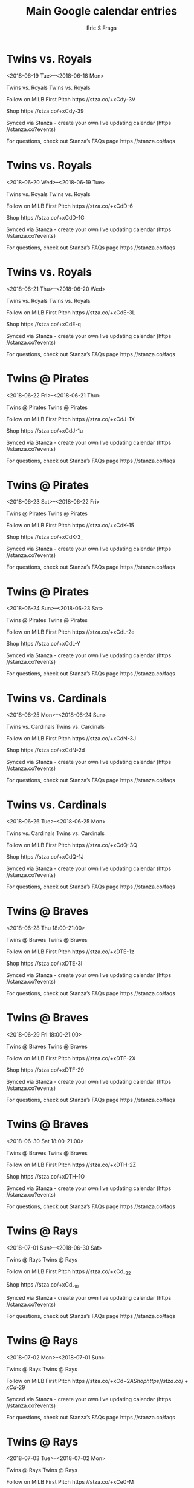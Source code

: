 #+TITLE:       Main Google calendar entries
#+AUTHOR:      Eric S Fraga
#+EMAIL:       e.fraga@ucl.ac.uk
#+DESCRIPTION: converted using the ical2org awk script
#+CATEGORY:    google
#+STARTUP:     hidestars
#+STARTUP:     overview

* COMMENT original iCal preamble

* Twins vs. Royals
<2018-06-19 Tue>--<2018-06-18 Mon>
:PROPERTIES:
:ID:       zxCoNffmLV75eaCRD1yN8viA@stanza.co
:LOCATION: Don't miss a minute of action. Follow along with the MiLB First Pitch app.
:STATUS:   CONFIRMED
:END:

Twins vs. Royals Twins vs. Royals

Follow on MiLB First Pitch  https //stza.co/+xCdy-3V

Shop  https //stza.co/+xCdy-39

Synced via Stanza - create your own live updating calendar (https //stanza.co?events)

For questions, check out Stanza’s FAQs page  https //stanza.co/faqs
** COMMENT original iCal entry
 
BEGIN:VEVENT
BEGIN:VALARM
TRIGGER;VALUE=DURATION:-PT240M
ACTION:DISPLAY
DESCRIPTION:Twins vs. Royals
END:VALARM
DTSTART;VALUE=DATE:20180619
DTEND;VALUE=DATE:20180619
UID:zxCoNffmLV75eaCRD1yN8viA@stanza.co
SUMMARY:Twins vs. Royals
DESCRIPTION:Twins vs. Royals\n\nFollow on MiLB First Pitch: https://stza.co/+xCdy-3V\n\nShop: https://stza.co/+xCdy-39\n\nSynced via Stanza - create your own live updating calendar (https://stanza.co?events)\n\nFor questions, check out Stanza’s FAQs page: https://stanza.co/faqs
LOCATION:Don't miss a minute of action. Follow along with the MiLB First Pitch app.
STATUS:CONFIRMED
CREATED:20180213T144522Z
LAST-MODIFIED:20180213T144522Z
TRANSP:OPAQUE
END:VEVENT
* Twins vs. Royals
<2018-06-20 Wed>--<2018-06-19 Tue>
:PROPERTIES:
:ID:       K1CasTU4Act7krNvKdiEbWlL@stanza.co
:LOCATION: Ready for the game? Follow along with MiLB First Pitch.
:STATUS:   CONFIRMED
:END:

Twins vs. Royals Twins vs. Royals

Follow on MiLB First Pitch  https //stza.co/+xCdD-6

Shop  https //stza.co/+xCdD-1G

Synced via Stanza - create your own live updating calendar (https //stanza.co?events)

For questions, check out Stanza’s FAQs page  https //stanza.co/faqs
** COMMENT original iCal entry
 
BEGIN:VEVENT
BEGIN:VALARM
TRIGGER;VALUE=DURATION:-PT240M
ACTION:DISPLAY
DESCRIPTION:Twins vs. Royals
END:VALARM
DTSTART;VALUE=DATE:20180620
DTEND;VALUE=DATE:20180620
UID:K1CasTU4Act7krNvKdiEbWlL@stanza.co
SUMMARY:Twins vs. Royals
DESCRIPTION:Twins vs. Royals\n\nFollow on MiLB First Pitch: https://stza.co/+xCdD-6\n\nShop: https://stza.co/+xCdD-1G\n\nSynced via Stanza - create your own live updating calendar (https://stanza.co?events)\n\nFor questions, check out Stanza’s FAQs page: https://stanza.co/faqs
LOCATION:Ready for the game? Follow along with MiLB First Pitch.
STATUS:CONFIRMED
CREATED:20180213T144522Z
LAST-MODIFIED:20180213T144522Z
TRANSP:OPAQUE
END:VEVENT
* Twins vs. Royals
<2018-06-21 Thu>--<2018-06-20 Wed>
:PROPERTIES:
:ID:       -tN2XfjAh2Xt907F0ugHtHTv@stanza.co
:LOCATION: Stay in the loop by following the action with MiLB First Pitch app.
:STATUS:   CONFIRMED
:END:

Twins vs. Royals Twins vs. Royals

Follow on MiLB First Pitch  https //stza.co/+xCdE-3L

Shop  https //stza.co/+xCdE-q

Synced via Stanza - create your own live updating calendar (https //stanza.co?events)

For questions, check out Stanza’s FAQs page  https //stanza.co/faqs
** COMMENT original iCal entry
 
BEGIN:VEVENT
BEGIN:VALARM
TRIGGER;VALUE=DURATION:-PT240M
ACTION:DISPLAY
DESCRIPTION:Twins vs. Royals
END:VALARM
DTSTART;VALUE=DATE:20180621
DTEND;VALUE=DATE:20180621
UID:-tN2XfjAh2Xt907F0ugHtHTv@stanza.co
SUMMARY:Twins vs. Royals
DESCRIPTION:Twins vs. Royals\n\nFollow on MiLB First Pitch: https://stza.co/+xCdE-3L\n\nShop: https://stza.co/+xCdE-q\n\nSynced via Stanza - create your own live updating calendar (https://stanza.co?events)\n\nFor questions, check out Stanza’s FAQs page: https://stanza.co/faqs
LOCATION:Stay in the loop by following the action with MiLB First Pitch app.
STATUS:CONFIRMED
CREATED:20180213T144522Z
LAST-MODIFIED:20180213T144522Z
TRANSP:OPAQUE
END:VEVENT
* Twins @ Pirates
<2018-06-22 Fri>--<2018-06-21 Thu>
:PROPERTIES:
:ID:       kBZlFNlSJgnGenJWpwg168cL@stanza.co
:LOCATION: Don't miss a minute of action. Follow along with the MiLB First Pitch app.
:STATUS:   CONFIRMED
:END:

Twins @ Pirates Twins @ Pirates

Follow on MiLB First Pitch  https //stza.co/+xCdJ-1X

Shop  https //stza.co/+xCdJ-1u

Synced via Stanza - create your own live updating calendar (https //stanza.co?events)

For questions, check out Stanza’s FAQs page  https //stanza.co/faqs
** COMMENT original iCal entry
 
BEGIN:VEVENT
BEGIN:VALARM
TRIGGER;VALUE=DURATION:-PT30M
ACTION:DISPLAY
DESCRIPTION:Twins @ Pirates
END:VALARM
DTSTART;VALUE=DATE:20180622
DTEND;VALUE=DATE:20180622
UID:kBZlFNlSJgnGenJWpwg168cL@stanza.co
SUMMARY:Twins @ Pirates
DESCRIPTION:Twins @ Pirates\n\nFollow on MiLB First Pitch: https://stza.co/+xCdJ-1X\n\nShop: https://stza.co/+xCdJ-1u\n\nSynced via Stanza - create your own live updating calendar (https://stanza.co?events)\n\nFor questions, check out Stanza’s FAQs page: https://stanza.co/faqs
LOCATION:Don't miss a minute of action. Follow along with the MiLB First Pitch app.
STATUS:CONFIRMED
CREATED:20180213T144522Z
LAST-MODIFIED:20180213T144522Z
TRANSP:OPAQUE
END:VEVENT
* Twins @ Pirates
<2018-06-23 Sat>--<2018-06-22 Fri>
:PROPERTIES:
:ID:       rNocaHnMEkOItwmXAekvYjJE@stanza.co
:LOCATION: Ready for the game? Follow along with MiLB First Pitch.
:STATUS:   CONFIRMED
:END:

Twins @ Pirates Twins @ Pirates

Follow on MiLB First Pitch  https //stza.co/+xCdK-15

Shop  https //stza.co/+xCdK-3_

Synced via Stanza - create your own live updating calendar (https //stanza.co?events)

For questions, check out Stanza’s FAQs page  https //stanza.co/faqs
** COMMENT original iCal entry
 
BEGIN:VEVENT
BEGIN:VALARM
TRIGGER;VALUE=DURATION:-PT30M
ACTION:DISPLAY
DESCRIPTION:Twins @ Pirates
END:VALARM
DTSTART;VALUE=DATE:20180623
DTEND;VALUE=DATE:20180623
UID:rNocaHnMEkOItwmXAekvYjJE@stanza.co
SUMMARY:Twins @ Pirates
DESCRIPTION:Twins @ Pirates\n\nFollow on MiLB First Pitch: https://stza.co/+xCdK-15\n\nShop: https://stza.co/+xCdK-3_\n\nSynced via Stanza - create your own live updating calendar (https://stanza.co?events)\n\nFor questions, check out Stanza’s FAQs page: https://stanza.co/faqs
LOCATION:Ready for the game? Follow along with MiLB First Pitch.
STATUS:CONFIRMED
CREATED:20180213T144522Z
LAST-MODIFIED:20180213T144522Z
TRANSP:OPAQUE
END:VEVENT
* Twins @ Pirates
<2018-06-24 Sun>--<2018-06-23 Sat>
:PROPERTIES:
:ID:       uJ-fqPah98h6ikQWKIf0yJdS@stanza.co
:LOCATION: Stay in the loop by following the action with MiLB First Pitch app.
:STATUS:   CONFIRMED
:END:

Twins @ Pirates Twins @ Pirates

Follow on MiLB First Pitch  https //stza.co/+xCdL-2e

Shop  https //stza.co/+xCdL-Y

Synced via Stanza - create your own live updating calendar (https //stanza.co?events)

For questions, check out Stanza’s FAQs page  https //stanza.co/faqs
** COMMENT original iCal entry
 
BEGIN:VEVENT
BEGIN:VALARM
TRIGGER;VALUE=DURATION:-PT30M
ACTION:DISPLAY
DESCRIPTION:Twins @ Pirates
END:VALARM
DTSTART;VALUE=DATE:20180624
DTEND;VALUE=DATE:20180624
UID:uJ-fqPah98h6ikQWKIf0yJdS@stanza.co
SUMMARY:Twins @ Pirates
DESCRIPTION:Twins @ Pirates\n\nFollow on MiLB First Pitch: https://stza.co/+xCdL-2e\n\nShop: https://stza.co/+xCdL-Y\n\nSynced via Stanza - create your own live updating calendar (https://stanza.co?events)\n\nFor questions, check out Stanza’s FAQs page: https://stanza.co/faqs
LOCATION:Stay in the loop by following the action with MiLB First Pitch app.
STATUS:CONFIRMED
CREATED:20180213T144522Z
LAST-MODIFIED:20180213T144522Z
TRANSP:OPAQUE
END:VEVENT
* Twins vs. Cardinals
<2018-06-25 Mon>--<2018-06-24 Sun>
:PROPERTIES:
:ID:       GSxkNKG9vfZqQRsomG7xdl7r@stanza.co
:LOCATION: Don't miss a minute of action. Follow along with the MiLB First Pitch app.
:STATUS:   CONFIRMED
:END:

Twins vs. Cardinals Twins vs. Cardinals

Follow on MiLB First Pitch  https //stza.co/+xCdN-3J

Shop  https //stza.co/+xCdN-2d

Synced via Stanza - create your own live updating calendar (https //stanza.co?events)

For questions, check out Stanza’s FAQs page  https //stanza.co/faqs
** COMMENT original iCal entry
 
BEGIN:VEVENT
BEGIN:VALARM
TRIGGER;VALUE=DURATION:-PT240M
ACTION:DISPLAY
DESCRIPTION:Twins vs. Cardinals
END:VALARM
DTSTART;VALUE=DATE:20180625
DTEND;VALUE=DATE:20180625
UID:GSxkNKG9vfZqQRsomG7xdl7r@stanza.co
SUMMARY:Twins vs. Cardinals
DESCRIPTION:Twins vs. Cardinals\n\nFollow on MiLB First Pitch: https://stza.co/+xCdN-3J\n\nShop: https://stza.co/+xCdN-2d\n\nSynced via Stanza - create your own live updating calendar (https://stanza.co?events)\n\nFor questions, check out Stanza’s FAQs page: https://stanza.co/faqs
LOCATION:Don't miss a minute of action. Follow along with the MiLB First Pitch app.
STATUS:CONFIRMED
CREATED:20180213T144522Z
LAST-MODIFIED:20180213T144522Z
TRANSP:OPAQUE
END:VEVENT
* Twins vs. Cardinals
<2018-06-26 Tue>--<2018-06-25 Mon>
:PROPERTIES:
:ID:       20T4NVN-U1v-kWECb3LQ5gzB@stanza.co
:LOCATION: Ready for the game? Follow along with MiLB First Pitch.
:STATUS:   CONFIRMED
:END:

Twins vs. Cardinals Twins vs. Cardinals

Follow on MiLB First Pitch  https //stza.co/+xCdQ-3Q

Shop  https //stza.co/+xCdQ-1J

Synced via Stanza - create your own live updating calendar (https //stanza.co?events)

For questions, check out Stanza’s FAQs page  https //stanza.co/faqs
** COMMENT original iCal entry
 
BEGIN:VEVENT
BEGIN:VALARM
TRIGGER;VALUE=DURATION:-PT240M
ACTION:DISPLAY
DESCRIPTION:Twins vs. Cardinals
END:VALARM
DTSTART;VALUE=DATE:20180626
DTEND;VALUE=DATE:20180626
UID:20T4NVN-U1v-kWECb3LQ5gzB@stanza.co
SUMMARY:Twins vs. Cardinals
DESCRIPTION:Twins vs. Cardinals\n\nFollow on MiLB First Pitch: https://stza.co/+xCdQ-3Q\n\nShop: https://stza.co/+xCdQ-1J\n\nSynced via Stanza - create your own live updating calendar (https://stanza.co?events)\n\nFor questions, check out Stanza’s FAQs page: https://stanza.co/faqs
LOCATION:Ready for the game? Follow along with MiLB First Pitch.
STATUS:CONFIRMED
CREATED:20180213T144522Z
LAST-MODIFIED:20180213T144522Z
TRANSP:OPAQUE
END:VEVENT
* Twins @ Braves
<2018-06-28 Thu 18:00-21:00>
:PROPERTIES:
:ID:       _HlfDAA5Y0y06N_JY9kUZQoa@stanza.co
:LOCATION: Stay in the loop by following the action with MiLB First Pitch app.
:STATUS:   CONFIRMED
:END:

Twins @ Braves Twins @ Braves

Follow on MiLB First Pitch  https //stza.co/+xDTE-1z

Shop  https //stza.co/+xDTE-3l

Synced via Stanza - create your own live updating calendar (https //stanza.co?events)

For questions, check out Stanza’s FAQs page  https //stanza.co/faqs
** COMMENT original iCal entry
 
BEGIN:VEVENT
BEGIN:VALARM
TRIGGER;VALUE=DURATION:-PT30M
ACTION:DISPLAY
DESCRIPTION:Twins @ Braves
END:VALARM
DTSTART:20180628T230000Z
DTEND:20180629T020000Z
UID:_HlfDAA5Y0y06N_JY9kUZQoa@stanza.co
SUMMARY:Twins @ Braves
DESCRIPTION:Twins @ Braves\n\nFollow on MiLB First Pitch: https://stza.co/+xDTE-1z\n\nShop: https://stza.co/+xDTE-3l\n\nSynced via Stanza - create your own live updating calendar (https://stanza.co?events)\n\nFor questions, check out Stanza’s FAQs page: https://stanza.co/faqs
LOCATION:Stay in the loop by following the action with MiLB First Pitch app.
STATUS:CONFIRMED
CREATED:20180213T144522Z
LAST-MODIFIED:20180213T144522Z
TRANSP:OPAQUE
END:VEVENT
* Twins @ Braves
<2018-06-29 Fri 18:00-21:00>
:PROPERTIES:
:ID:       RLL4gwzbt58mbGAjH0lmZt1F@stanza.co
:LOCATION: Don't miss a minute of action. Follow along with the MiLB First Pitch app.
:STATUS:   CONFIRMED
:END:

Twins @ Braves Twins @ Braves

Follow on MiLB First Pitch  https //stza.co/+xDTF-2X

Shop  https //stza.co/+xDTF-29

Synced via Stanza - create your own live updating calendar (https //stanza.co?events)

For questions, check out Stanza’s FAQs page  https //stanza.co/faqs
** COMMENT original iCal entry
 
BEGIN:VEVENT
BEGIN:VALARM
TRIGGER;VALUE=DURATION:-PT30M
ACTION:DISPLAY
DESCRIPTION:Twins @ Braves
END:VALARM
DTSTART:20180629T230000Z
DTEND:20180630T020000Z
UID:RLL4gwzbt58mbGAjH0lmZt1F@stanza.co
SUMMARY:Twins @ Braves
DESCRIPTION:Twins @ Braves\n\nFollow on MiLB First Pitch: https://stza.co/+xDTF-2X\n\nShop: https://stza.co/+xDTF-29\n\nSynced via Stanza - create your own live updating calendar (https://stanza.co?events)\n\nFor questions, check out Stanza’s FAQs page: https://stanza.co/faqs
LOCATION:Don't miss a minute of action. Follow along with the MiLB First Pitch app.
STATUS:CONFIRMED
CREATED:20180213T144522Z
LAST-MODIFIED:20180213T144522Z
TRANSP:OPAQUE
END:VEVENT
* Twins @ Braves
<2018-06-30 Sat 18:00-21:00>
:PROPERTIES:
:ID:       _TQk8Jp7xBk4hrdrG0szgKfh@stanza.co
:LOCATION: Ready for the game? Follow along with MiLB First Pitch.
:STATUS:   CONFIRMED
:END:

Twins @ Braves Twins @ Braves

Follow on MiLB First Pitch  https //stza.co/+xDTH-2Z

Shop  https //stza.co/+xDTH-1O

Synced via Stanza - create your own live updating calendar (https //stanza.co?events)

For questions, check out Stanza’s FAQs page  https //stanza.co/faqs
** COMMENT original iCal entry
 
BEGIN:VEVENT
BEGIN:VALARM
TRIGGER;VALUE=DURATION:-PT30M
ACTION:DISPLAY
DESCRIPTION:Twins @ Braves
END:VALARM
DTSTART:20180630T230000Z
DTEND:20180701T020000Z
UID:_TQk8Jp7xBk4hrdrG0szgKfh@stanza.co
SUMMARY:Twins @ Braves
DESCRIPTION:Twins @ Braves\n\nFollow on MiLB First Pitch: https://stza.co/+xDTH-2Z\n\nShop: https://stza.co/+xDTH-1O\n\nSynced via Stanza - create your own live updating calendar (https://stanza.co?events)\n\nFor questions, check out Stanza’s FAQs page: https://stanza.co/faqs
LOCATION:Ready for the game? Follow along with MiLB First Pitch.
STATUS:CONFIRMED
CREATED:20180213T144522Z
LAST-MODIFIED:20180213T144522Z
TRANSP:OPAQUE
END:VEVENT
* Twins @ Rays
<2018-07-01 Sun>--<2018-06-30 Sat>
:PROPERTIES:
:ID:       ItH5C-1g7SrJsARyDOwoP9yA@stanza.co
:LOCATION: Stay in the loop by following the action with MiLB First Pitch app.
:STATUS:   CONFIRMED
:END:

Twins @ Rays Twins @ Rays

Follow on MiLB First Pitch  https //stza.co/+xCd_-32

Shop  https //stza.co/+xCd_-10

Synced via Stanza - create your own live updating calendar (https //stanza.co?events)

For questions, check out Stanza’s FAQs page  https //stanza.co/faqs
** COMMENT original iCal entry
 
BEGIN:VEVENT
BEGIN:VALARM
TRIGGER;VALUE=DURATION:-PT30M
ACTION:DISPLAY
DESCRIPTION:Twins @ Rays
END:VALARM
DTSTART;VALUE=DATE:20180701
DTEND;VALUE=DATE:20180701
UID:ItH5C-1g7SrJsARyDOwoP9yA@stanza.co
SUMMARY:Twins @ Rays
DESCRIPTION:Twins @ Rays\n\nFollow on MiLB First Pitch: https://stza.co/+xCd_-32\n\nShop: https://stza.co/+xCd_-10\n\nSynced via Stanza - create your own live updating calendar (https://stanza.co?events)\n\nFor questions, check out Stanza’s FAQs page: https://stanza.co/faqs
LOCATION:Stay in the loop by following the action with MiLB First Pitch app.
STATUS:CONFIRMED
CREATED:20180213T144522Z
LAST-MODIFIED:20180213T144522Z
TRANSP:OPAQUE
END:VEVENT
* Twins @ Rays
<2018-07-02 Mon>--<2018-07-01 Sun>
:PROPERTIES:
:ID:       DibQ9nhz48_LwOJF7Uz31xnG@stanza.co
:LOCATION: Don't miss a minute of action. Follow along with the MiLB First Pitch app.
:STATUS:   CONFIRMED
:END:

Twins @ Rays Twins @ Rays

Follow on MiLB First Pitch  https //stza.co/+xCd$-2A

Shop  https //stza.co/+xCd$-29

Synced via Stanza - create your own live updating calendar (https //stanza.co?events)

For questions, check out Stanza’s FAQs page  https //stanza.co/faqs
** COMMENT original iCal entry
 
BEGIN:VEVENT
BEGIN:VALARM
TRIGGER;VALUE=DURATION:-PT30M
ACTION:DISPLAY
DESCRIPTION:Twins @ Rays
END:VALARM
DTSTART;VALUE=DATE:20180702
DTEND;VALUE=DATE:20180702
UID:DibQ9nhz48_LwOJF7Uz31xnG@stanza.co
SUMMARY:Twins @ Rays
DESCRIPTION:Twins @ Rays\n\nFollow on MiLB First Pitch: https://stza.co/+xCd$-2A\n\nShop: https://stza.co/+xCd$-29\n\nSynced via Stanza - create your own live updating calendar (https://stanza.co?events)\n\nFor questions, check out Stanza’s FAQs page: https://stanza.co/faqs
LOCATION:Don't miss a minute of action. Follow along with the MiLB First Pitch app.
STATUS:CONFIRMED
CREATED:20180213T144522Z
LAST-MODIFIED:20180213T144522Z
TRANSP:OPAQUE
END:VEVENT
* Twins @ Rays
<2018-07-03 Tue>--<2018-07-02 Mon>
:PROPERTIES:
:ID:       i4eNPHwVuQ0-loX0cCyRJx8t@stanza.co
:LOCATION: Ready for the game? Follow along with MiLB First Pitch.
:STATUS:   CONFIRMED
:END:

Twins @ Rays Twins @ Rays

Follow on MiLB First Pitch  https //stza.co/+xCe0-M

Shop  https //stza.co/+xCe0-2D

Synced via Stanza - create your own live updating calendar (https //stanza.co?events)

For questions, check out Stanza’s FAQs page  https //stanza.co/faqs
** COMMENT original iCal entry
 
BEGIN:VEVENT
BEGIN:VALARM
TRIGGER;VALUE=DURATION:-PT30M
ACTION:DISPLAY
DESCRIPTION:Twins @ Rays
END:VALARM
DTSTART;VALUE=DATE:20180703
DTEND;VALUE=DATE:20180703
UID:i4eNPHwVuQ0-loX0cCyRJx8t@stanza.co
SUMMARY:Twins @ Rays
DESCRIPTION:Twins @ Rays\n\nFollow on MiLB First Pitch: https://stza.co/+xCe0-M\n\nShop: https://stza.co/+xCe0-2D\n\nSynced via Stanza - create your own live updating calendar (https://stanza.co?events)\n\nFor questions, check out Stanza’s FAQs page: https://stanza.co/faqs
LOCATION:Ready for the game? Follow along with MiLB First Pitch.
STATUS:CONFIRMED
CREATED:20180213T144522Z
LAST-MODIFIED:20180213T144522Z
TRANSP:OPAQUE
END:VEVENT
* Twins vs. Mets
<2018-07-04 Wed>--<2018-07-03 Tue>
:PROPERTIES:
:ID:       2zPLGS6XGS08Kczj2CsLijdq@stanza.co
:LOCATION: Stay in the loop by following the action with MiLB First Pitch app.
:STATUS:   CONFIRMED
:END:

Twins vs. Mets Twins vs. Mets

Follow on MiLB First Pitch  https //stza.co/+xCe1-O

Shop  https //stza.co/+xCe1-A

Synced via Stanza - create your own live updating calendar (https //stanza.co?events)

For questions, check out Stanza’s FAQs page  https //stanza.co/faqs
** COMMENT original iCal entry
 
BEGIN:VEVENT
BEGIN:VALARM
TRIGGER;VALUE=DURATION:-PT240M
ACTION:DISPLAY
DESCRIPTION:Twins vs. Mets
END:VALARM
DTSTART;VALUE=DATE:20180704
DTEND;VALUE=DATE:20180704
UID:2zPLGS6XGS08Kczj2CsLijdq@stanza.co
SUMMARY:Twins vs. Mets
DESCRIPTION:Twins vs. Mets\n\nFollow on MiLB First Pitch: https://stza.co/+xCe1-O\n\nShop: https://stza.co/+xCe1-A\n\nSynced via Stanza - create your own live updating calendar (https://stanza.co?events)\n\nFor questions, check out Stanza’s FAQs page: https://stanza.co/faqs
LOCATION:Stay in the loop by following the action with MiLB First Pitch app.
STATUS:CONFIRMED
CREATED:20180213T144522Z
LAST-MODIFIED:20180213T144522Z
TRANSP:OPAQUE
END:VEVENT
* Twins vs. Mets
<2018-07-05 Thu>--<2018-07-04 Wed>
:PROPERTIES:
:ID:       An4C4_oHga-wudd57lR9Q-rC@stanza.co
:LOCATION: Don't miss a minute of action. Follow along with the MiLB First Pitch app.
:STATUS:   CONFIRMED
:END:

Twins vs. Mets Twins vs. Mets

Follow on MiLB First Pitch  https //stza.co/+xCe3-L

Shop  https //stza.co/+xCe3-2s

Synced via Stanza - create your own live updating calendar (https //stanza.co?events)

For questions, check out Stanza’s FAQs page  https //stanza.co/faqs
** COMMENT original iCal entry
 
BEGIN:VEVENT
BEGIN:VALARM
TRIGGER;VALUE=DURATION:-PT240M
ACTION:DISPLAY
DESCRIPTION:Twins vs. Mets
END:VALARM
DTSTART;VALUE=DATE:20180705
DTEND;VALUE=DATE:20180705
UID:An4C4_oHga-wudd57lR9Q-rC@stanza.co
SUMMARY:Twins vs. Mets
DESCRIPTION:Twins vs. Mets\n\nFollow on MiLB First Pitch: https://stza.co/+xCe3-L\n\nShop: https://stza.co/+xCe3-2s\n\nSynced via Stanza - create your own live updating calendar (https://stanza.co?events)\n\nFor questions, check out Stanza’s FAQs page: https://stanza.co/faqs
LOCATION:Don't miss a minute of action. Follow along with the MiLB First Pitch app.
STATUS:CONFIRMED
CREATED:20180213T144522Z
LAST-MODIFIED:20180213T144522Z
TRANSP:OPAQUE
END:VEVENT
* Twins vs. Mets
<2018-07-06 Fri>--<2018-07-05 Thu>
:PROPERTIES:
:ID:       exZY5_5wIhVA6FQ1Jw29a4o4@stanza.co
:LOCATION: Ready for the game? Follow along with MiLB First Pitch.
:STATUS:   CONFIRMED
:END:

Twins vs. Mets Twins vs. Mets

Follow on MiLB First Pitch  https //stza.co/+xCe6-2M

Shop  https //stza.co/+xCe6-3H

Synced via Stanza - create your own live updating calendar (https //stanza.co?events)

For questions, check out Stanza’s FAQs page  https //stanza.co/faqs
** COMMENT original iCal entry
 
BEGIN:VEVENT
BEGIN:VALARM
TRIGGER;VALUE=DURATION:-PT240M
ACTION:DISPLAY
DESCRIPTION:Twins vs. Mets
END:VALARM
DTSTART;VALUE=DATE:20180706
DTEND;VALUE=DATE:20180706
UID:exZY5_5wIhVA6FQ1Jw29a4o4@stanza.co
SUMMARY:Twins vs. Mets
DESCRIPTION:Twins vs. Mets\n\nFollow on MiLB First Pitch: https://stza.co/+xCe6-2M\n\nShop: https://stza.co/+xCe6-3H\n\nSynced via Stanza - create your own live updating calendar (https://stanza.co?events)\n\nFor questions, check out Stanza’s FAQs page: https://stanza.co/faqs
LOCATION:Ready for the game? Follow along with MiLB First Pitch.
STATUS:CONFIRMED
CREATED:20180213T144522Z
LAST-MODIFIED:20180213T144522Z
TRANSP:OPAQUE
END:VEVENT
* Twins vs. Braves
<2018-07-07 Sat>--<2018-07-06 Fri>
:PROPERTIES:
:ID:       rl2KJgMa3U8UEVAqoiyoftJX@stanza.co
:LOCATION: Stay in the loop by following the action with MiLB First Pitch app.
:STATUS:   CONFIRMED
:END:

Twins vs. Braves Twins vs. Braves

Follow on MiLB First Pitch  https //stza.co/+xCe8-3w

Shop  https //stza.co/+xCe8-e

Synced via Stanza - create your own live updating calendar (https //stanza.co?events)

For questions, check out Stanza’s FAQs page  https //stanza.co/faqs
** COMMENT original iCal entry
 
BEGIN:VEVENT
BEGIN:VALARM
TRIGGER;VALUE=DURATION:-PT240M
ACTION:DISPLAY
DESCRIPTION:Twins vs. Braves
END:VALARM
DTSTART;VALUE=DATE:20180707
DTEND;VALUE=DATE:20180707
UID:rl2KJgMa3U8UEVAqoiyoftJX@stanza.co
SUMMARY:Twins vs. Braves
DESCRIPTION:Twins vs. Braves\n\nFollow on MiLB First Pitch: https://stza.co/+xCe8-3w\n\nShop: https://stza.co/+xCe8-e\n\nSynced via Stanza - create your own live updating calendar (https://stanza.co?events)\n\nFor questions, check out Stanza’s FAQs page: https://stanza.co/faqs
LOCATION:Stay in the loop by following the action with MiLB First Pitch app.
STATUS:CONFIRMED
CREATED:20180213T144522Z
LAST-MODIFIED:20180213T144522Z
TRANSP:OPAQUE
END:VEVENT
* Twins vs. Braves
<2018-07-08 Sun>--<2018-07-07 Sat>
:PROPERTIES:
:ID:       6YI7MPbUDMBjpzJDS05q2KGw@stanza.co
:LOCATION: Don't miss a minute of action. Follow along with the MiLB First Pitch app.
:STATUS:   CONFIRMED
:END:

Twins vs. Braves Twins vs. Braves

Follow on MiLB First Pitch  https //stza.co/+xCeb-1M

Shop  https //stza.co/+xCeb-1Z

Synced via Stanza - create your own live updating calendar (https //stanza.co?events)

For questions, check out Stanza’s FAQs page  https //stanza.co/faqs
** COMMENT original iCal entry
 
BEGIN:VEVENT
BEGIN:VALARM
TRIGGER;VALUE=DURATION:-PT240M
ACTION:DISPLAY
DESCRIPTION:Twins vs. Braves
END:VALARM
DTSTART;VALUE=DATE:20180708
DTEND;VALUE=DATE:20180708
UID:6YI7MPbUDMBjpzJDS05q2KGw@stanza.co
SUMMARY:Twins vs. Braves
DESCRIPTION:Twins vs. Braves\n\nFollow on MiLB First Pitch: https://stza.co/+xCeb-1M\n\nShop: https://stza.co/+xCeb-1Z\n\nSynced via Stanza - create your own live updating calendar (https://stanza.co?events)\n\nFor questions, check out Stanza’s FAQs page: https://stanza.co/faqs
LOCATION:Don't miss a minute of action. Follow along with the MiLB First Pitch app.
STATUS:CONFIRMED
CREATED:20180213T144522Z
LAST-MODIFIED:20180213T144522Z
TRANSP:OPAQUE
END:VEVENT
* Twins vs. Braves
<2018-07-09 Mon>--<2018-07-08 Sun>
:PROPERTIES:
:ID:       gQqGmaKcBikHSNwBl80Y1DQk@stanza.co
:LOCATION: Ready for the game? Follow along with MiLB First Pitch.
:STATUS:   CONFIRMED
:END:

Twins vs. Braves Twins vs. Braves

Follow on MiLB First Pitch  https //stza.co/+xCee-35

Shop  https //stza.co/+xCee-2T

Synced via Stanza - create your own live updating calendar (https //stanza.co?events)

For questions, check out Stanza’s FAQs page  https //stanza.co/faqs
** COMMENT original iCal entry
 
BEGIN:VEVENT
BEGIN:VALARM
TRIGGER;VALUE=DURATION:-PT240M
ACTION:DISPLAY
DESCRIPTION:Twins vs. Braves
END:VALARM
DTSTART;VALUE=DATE:20180709
DTEND;VALUE=DATE:20180709
UID:gQqGmaKcBikHSNwBl80Y1DQk@stanza.co
SUMMARY:Twins vs. Braves
DESCRIPTION:Twins vs. Braves\n\nFollow on MiLB First Pitch: https://stza.co/+xCee-35\n\nShop: https://stza.co/+xCee-2T\n\nSynced via Stanza - create your own live updating calendar (https://stanza.co?events)\n\nFor questions, check out Stanza’s FAQs page: https://stanza.co/faqs
LOCATION:Ready for the game? Follow along with MiLB First Pitch.
STATUS:CONFIRMED
CREATED:20180213T144522Z
LAST-MODIFIED:20180213T144522Z
TRANSP:OPAQUE
END:VEVENT
* Twins @ Cardinals
<2018-07-10 Tue>--<2018-07-09 Mon>
:PROPERTIES:
:ID:       HT71yvNNy79g6enzDbM-6ulT@stanza.co
:LOCATION: Stay in the loop by following the action with MiLB First Pitch app.
:STATUS:   CONFIRMED
:END:

Twins @ Cardinals Twins @ Cardinals

Follow on MiLB First Pitch  https //stza.co/+xCef-2o

Shop  https //stza.co/+xCef-b

Synced via Stanza - create your own live updating calendar (https //stanza.co?events)

For questions, check out Stanza’s FAQs page  https //stanza.co/faqs
** COMMENT original iCal entry
 
BEGIN:VEVENT
BEGIN:VALARM
TRIGGER;VALUE=DURATION:-PT30M
ACTION:DISPLAY
DESCRIPTION:Twins @ Cardinals
END:VALARM
DTSTART;VALUE=DATE:20180710
DTEND;VALUE=DATE:20180710
UID:HT71yvNNy79g6enzDbM-6ulT@stanza.co
SUMMARY:Twins @ Cardinals
DESCRIPTION:Twins @ Cardinals\n\nFollow on MiLB First Pitch: https://stza.co/+xCef-2o\n\nShop: https://stza.co/+xCef-b\n\nSynced via Stanza - create your own live updating calendar (https://stanza.co?events)\n\nFor questions, check out Stanza’s FAQs page: https://stanza.co/faqs
LOCATION:Stay in the loop by following the action with MiLB First Pitch app.
STATUS:CONFIRMED
CREATED:20180213T144522Z
LAST-MODIFIED:20180213T144522Z
TRANSP:OPAQUE
END:VEVENT
* Twins @ Cardinals
<2018-07-11 Wed>--<2018-07-10 Tue>
:PROPERTIES:
:ID:       6-dX4Kaj2_m-wwrZAKTxpayP@stanza.co
:LOCATION: Don't miss a minute of action. Follow along with the MiLB First Pitch app.
:STATUS:   CONFIRMED
:END:

Twins @ Cardinals Twins @ Cardinals

Follow on MiLB First Pitch  https //stza.co/+xCeh-3C

Shop  https //stza.co/+xCeh-12

Synced via Stanza - create your own live updating calendar (https //stanza.co?events)

For questions, check out Stanza’s FAQs page  https //stanza.co/faqs
** COMMENT original iCal entry
 
BEGIN:VEVENT
BEGIN:VALARM
TRIGGER;VALUE=DURATION:-PT30M
ACTION:DISPLAY
DESCRIPTION:Twins @ Cardinals
END:VALARM
DTSTART;VALUE=DATE:20180711
DTEND;VALUE=DATE:20180711
UID:6-dX4Kaj2_m-wwrZAKTxpayP@stanza.co
SUMMARY:Twins @ Cardinals
DESCRIPTION:Twins @ Cardinals\n\nFollow on MiLB First Pitch: https://stza.co/+xCeh-3C\n\nShop: https://stza.co/+xCeh-12\n\nSynced via Stanza - create your own live updating calendar (https://stanza.co?events)\n\nFor questions, check out Stanza’s FAQs page: https://stanza.co/faqs
LOCATION:Don't miss a minute of action. Follow along with the MiLB First Pitch app.
STATUS:CONFIRMED
CREATED:20180213T144522Z
LAST-MODIFIED:20180213T144522Z
TRANSP:OPAQUE
END:VEVENT
* Twins @ Cardinals
<2018-07-12 Thu>--<2018-07-11 Wed>
:PROPERTIES:
:ID:       g9OvhlGbMhPys0UdcN-KGqka@stanza.co
:LOCATION: Ready for the game? Follow along with MiLB First Pitch.
:STATUS:   CONFIRMED
:END:

Twins @ Cardinals Twins @ Cardinals

Follow on MiLB First Pitch  https //stza.co/+xCej-37

Shop  https //stza.co/+xCej-2a

Synced via Stanza - create your own live updating calendar (https //stanza.co?events)

For questions, check out Stanza’s FAQs page  https //stanza.co/faqs
** COMMENT original iCal entry
 
BEGIN:VEVENT
BEGIN:VALARM
TRIGGER;VALUE=DURATION:-PT30M
ACTION:DISPLAY
DESCRIPTION:Twins @ Cardinals
END:VALARM
DTSTART;VALUE=DATE:20180712
DTEND;VALUE=DATE:20180712
UID:g9OvhlGbMhPys0UdcN-KGqka@stanza.co
SUMMARY:Twins @ Cardinals
DESCRIPTION:Twins @ Cardinals\n\nFollow on MiLB First Pitch: https://stza.co/+xCej-37\n\nShop: https://stza.co/+xCej-2a\n\nSynced via Stanza - create your own live updating calendar (https://stanza.co?events)\n\nFor questions, check out Stanza’s FAQs page: https://stanza.co/faqs
LOCATION:Ready for the game? Follow along with MiLB First Pitch.
STATUS:CONFIRMED
CREATED:20180213T144522Z
LAST-MODIFIED:20180213T144522Z
TRANSP:OPAQUE
END:VEVENT
* Twins @ Cardinals
<2018-07-13 Fri>--<2018-07-12 Thu>
:PROPERTIES:
:ID:       oZsCI-VMthRTrBuQnZQl6DMP@stanza.co
:LOCATION: Stay in the loop by following the action with MiLB First Pitch app.
:STATUS:   CONFIRMED
:END:

Twins @ Cardinals Twins @ Cardinals

Follow on MiLB First Pitch  https //stza.co/+xCem-c

Shop  https //stza.co/+xCem-32

Synced via Stanza - create your own live updating calendar (https //stanza.co?events)

For questions, check out Stanza’s FAQs page  https //stanza.co/faqs
** COMMENT original iCal entry
 
BEGIN:VEVENT
BEGIN:VALARM
TRIGGER;VALUE=DURATION:-PT30M
ACTION:DISPLAY
DESCRIPTION:Twins @ Cardinals
END:VALARM
DTSTART;VALUE=DATE:20180713
DTEND;VALUE=DATE:20180713
UID:oZsCI-VMthRTrBuQnZQl6DMP@stanza.co
SUMMARY:Twins @ Cardinals
DESCRIPTION:Twins @ Cardinals\n\nFollow on MiLB First Pitch: https://stza.co/+xCem-c\n\nShop: https://stza.co/+xCem-32\n\nSynced via Stanza - create your own live updating calendar (https://stanza.co?events)\n\nFor questions, check out Stanza’s FAQs page: https://stanza.co/faqs
LOCATION:Stay in the loop by following the action with MiLB First Pitch app.
STATUS:CONFIRMED
CREATED:20180213T144522Z
LAST-MODIFIED:20180213T144522Z
TRANSP:OPAQUE
END:VEVENT
* Twins @ Mets
<2018-07-14 Sat>--<2018-07-13 Fri>
:PROPERTIES:
:ID:       kxQk7hy3I3up9jHhiyhlr7y6@stanza.co
:LOCATION: Don't miss a minute of action. Follow along with the MiLB First Pitch app.
:STATUS:   CONFIRMED
:END:

Twins @ Mets Twins @ Mets

Follow on MiLB First Pitch  https //stza.co/+xCeo-Y

Shop  https //stza.co/+xCeo-31

Synced via Stanza - create your own live updating calendar (https //stanza.co?events)

For questions, check out Stanza’s FAQs page  https //stanza.co/faqs
** COMMENT original iCal entry
 
BEGIN:VEVENT
BEGIN:VALARM
TRIGGER;VALUE=DURATION:-PT30M
ACTION:DISPLAY
DESCRIPTION:Twins @ Mets
END:VALARM
DTSTART;VALUE=DATE:20180714
DTEND;VALUE=DATE:20180714
UID:kxQk7hy3I3up9jHhiyhlr7y6@stanza.co
SUMMARY:Twins @ Mets
DESCRIPTION:Twins @ Mets\n\nFollow on MiLB First Pitch: https://stza.co/+xCeo-Y\n\nShop: https://stza.co/+xCeo-31\n\nSynced via Stanza - create your own live updating calendar (https://stanza.co?events)\n\nFor questions, check out Stanza’s FAQs page: https://stanza.co/faqs
LOCATION:Don't miss a minute of action. Follow along with the MiLB First Pitch app.
STATUS:CONFIRMED
CREATED:20180213T144522Z
LAST-MODIFIED:20180213T144522Z
TRANSP:OPAQUE
END:VEVENT
* Twins @ Mets
<2018-07-15 Sun>--<2018-07-14 Sat>
:PROPERTIES:
:ID:       p4EgudjwI6E9EQXaHwxbiO-s@stanza.co
:LOCATION: Ready for the game? Follow along with MiLB First Pitch.
:STATUS:   CONFIRMED
:END:

Twins @ Mets Twins @ Mets

Follow on MiLB First Pitch  https //stza.co/+xCeq-2K

Shop  https //stza.co/+xCeq-2v

Synced via Stanza - create your own live updating calendar (https //stanza.co?events)

For questions, check out Stanza’s FAQs page  https //stanza.co/faqs
** COMMENT original iCal entry
 
BEGIN:VEVENT
BEGIN:VALARM
TRIGGER;VALUE=DURATION:-PT30M
ACTION:DISPLAY
DESCRIPTION:Twins @ Mets
END:VALARM
DTSTART;VALUE=DATE:20180715
DTEND;VALUE=DATE:20180715
UID:p4EgudjwI6E9EQXaHwxbiO-s@stanza.co
SUMMARY:Twins @ Mets
DESCRIPTION:Twins @ Mets\n\nFollow on MiLB First Pitch: https://stza.co/+xCeq-2K\n\nShop: https://stza.co/+xCeq-2v\n\nSynced via Stanza - create your own live updating calendar (https://stanza.co?events)\n\nFor questions, check out Stanza’s FAQs page: https://stanza.co/faqs
LOCATION:Ready for the game? Follow along with MiLB First Pitch.
STATUS:CONFIRMED
CREATED:20180213T144522Z
LAST-MODIFIED:20180213T144522Z
TRANSP:OPAQUE
END:VEVENT
* Twins @ Mets
<2018-07-16 Mon>--<2018-07-15 Sun>
:PROPERTIES:
:ID:       L0Z0Y9BsrPrEtvAWtTQd1VG7@stanza.co
:LOCATION: Stay in the loop by following the action with MiLB First Pitch app.
:STATUS:   CONFIRMED
:END:

Twins @ Mets Twins @ Mets

Follow on MiLB First Pitch  https //stza.co/+xCes-1S

Shop  https //stza.co/+xCes-2G

Synced via Stanza - create your own live updating calendar (https //stanza.co?events)

For questions, check out Stanza’s FAQs page  https //stanza.co/faqs
** COMMENT original iCal entry
 
BEGIN:VEVENT
BEGIN:VALARM
TRIGGER;VALUE=DURATION:-PT30M
ACTION:DISPLAY
DESCRIPTION:Twins @ Mets
END:VALARM
DTSTART;VALUE=DATE:20180716
DTEND;VALUE=DATE:20180716
UID:L0Z0Y9BsrPrEtvAWtTQd1VG7@stanza.co
SUMMARY:Twins @ Mets
DESCRIPTION:Twins @ Mets\n\nFollow on MiLB First Pitch: https://stza.co/+xCes-1S\n\nShop: https://stza.co/+xCes-2G\n\nSynced via Stanza - create your own live updating calendar (https://stanza.co?events)\n\nFor questions, check out Stanza’s FAQs page: https://stanza.co/faqs
LOCATION:Stay in the loop by following the action with MiLB First Pitch app.
STATUS:CONFIRMED
CREATED:20180213T144522Z
LAST-MODIFIED:20180213T144522Z
TRANSP:OPAQUE
END:VEVENT
* Twins vs. Astros
<2018-07-18 Wed>--<2018-07-17 Tue>
:PROPERTIES:
:ID:       rTCkVTx9caYJiA3-HxHUrXh6@stanza.co
:LOCATION: Don't miss a minute of action. Follow along with the MiLB First Pitch app.
:STATUS:   CONFIRMED
:END:

Twins vs. Astros Twins vs. Astros

Follow on MiLB First Pitch  https //stza.co/+xCev-2

Shop  https //stza.co/+xCev-3g

Synced via Stanza - create your own live updating calendar (https //stanza.co?events)

For questions, check out Stanza’s FAQs page  https //stanza.co/faqs
** COMMENT original iCal entry
 
BEGIN:VEVENT
BEGIN:VALARM
TRIGGER;VALUE=DURATION:-PT240M
ACTION:DISPLAY
DESCRIPTION:Twins vs. Astros
END:VALARM
DTSTART;VALUE=DATE:20180718
DTEND;VALUE=DATE:20180718
UID:rTCkVTx9caYJiA3-HxHUrXh6@stanza.co
SUMMARY:Twins vs. Astros
DESCRIPTION:Twins vs. Astros\n\nFollow on MiLB First Pitch: https://stza.co/+xCev-2\n\nShop: https://stza.co/+xCev-3g\n\nSynced via Stanza - create your own live updating calendar (https://stanza.co?events)\n\nFor questions, check out Stanza’s FAQs page: https://stanza.co/faqs
LOCATION:Don't miss a minute of action. Follow along with the MiLB First Pitch app.
STATUS:CONFIRMED
CREATED:20180213T144522Z
LAST-MODIFIED:20180213T144522Z
TRANSP:OPAQUE
END:VEVENT
* Twins vs. Astros
<2018-07-19 Thu>--<2018-07-18 Wed>
:PROPERTIES:
:ID:       2tPyjX7hpnKvOROMKP0LswiT@stanza.co
:LOCATION: Ready for the game? Follow along with MiLB First Pitch.
:STATUS:   CONFIRMED
:END:

Twins vs. Astros Twins vs. Astros

Follow on MiLB First Pitch  https //stza.co/+xCez-3i

Shop  https //stza.co/+xCez-21

Synced via Stanza - create your own live updating calendar (https //stanza.co?events)

For questions, check out Stanza’s FAQs page  https //stanza.co/faqs
** COMMENT original iCal entry
 
BEGIN:VEVENT
BEGIN:VALARM
TRIGGER;VALUE=DURATION:-PT240M
ACTION:DISPLAY
DESCRIPTION:Twins vs. Astros
END:VALARM
DTSTART;VALUE=DATE:20180719
DTEND;VALUE=DATE:20180719
UID:2tPyjX7hpnKvOROMKP0LswiT@stanza.co
SUMMARY:Twins vs. Astros
DESCRIPTION:Twins vs. Astros\n\nFollow on MiLB First Pitch: https://stza.co/+xCez-3i\n\nShop: https://stza.co/+xCez-21\n\nSynced via Stanza - create your own live updating calendar (https://stanza.co?events)\n\nFor questions, check out Stanza’s FAQs page: https://stanza.co/faqs
LOCATION:Ready for the game? Follow along with MiLB First Pitch.
STATUS:CONFIRMED
CREATED:20180213T144522Z
LAST-MODIFIED:20180213T144522Z
TRANSP:OPAQUE
END:VEVENT
* Twins vs. Astros
<2018-07-20 Fri>--<2018-07-19 Thu>
:PROPERTIES:
:ID:       j6W1j4DyCZqRrtshAEBMbT0Y@stanza.co
:LOCATION: Stay in the loop by following the action with MiLB First Pitch app.
:STATUS:   CONFIRMED
:END:

Twins vs. Astros Twins vs. Astros

Follow on MiLB First Pitch  https //stza.co/+xCeD-1L

Shop  https //stza.co/+xCeD-2a

Synced via Stanza - create your own live updating calendar (https //stanza.co?events)

For questions, check out Stanza’s FAQs page  https //stanza.co/faqs
** COMMENT original iCal entry
 
BEGIN:VEVENT
BEGIN:VALARM
TRIGGER;VALUE=DURATION:-PT240M
ACTION:DISPLAY
DESCRIPTION:Twins vs. Astros
END:VALARM
DTSTART;VALUE=DATE:20180720
DTEND;VALUE=DATE:20180720
UID:j6W1j4DyCZqRrtshAEBMbT0Y@stanza.co
SUMMARY:Twins vs. Astros
DESCRIPTION:Twins vs. Astros\n\nFollow on MiLB First Pitch: https://stza.co/+xCeD-1L\n\nShop: https://stza.co/+xCeD-2a\n\nSynced via Stanza - create your own live updating calendar (https://stanza.co?events)\n\nFor questions, check out Stanza’s FAQs page: https://stanza.co/faqs
LOCATION:Stay in the loop by following the action with MiLB First Pitch app.
STATUS:CONFIRMED
CREATED:20180213T144522Z
LAST-MODIFIED:20180213T144522Z
TRANSP:OPAQUE
END:VEVENT
* Twins vs. Rays
<2018-07-21 Sat>--<2018-07-20 Fri>
:PROPERTIES:
:ID:       4bt5MaBPr8wzJRf6B6vuS2wM@stanza.co
:LOCATION: Don't miss a minute of action. Follow along with the MiLB First Pitch app.
:STATUS:   CONFIRMED
:END:

Twins vs. Rays Twins vs. Rays

Follow on MiLB First Pitch  https //stza.co/+xCeG-1I

Shop  https //stza.co/+xCeG-3v

Synced via Stanza - create your own live updating calendar (https //stanza.co?events)

For questions, check out Stanza’s FAQs page  https //stanza.co/faqs
** COMMENT original iCal entry
 
BEGIN:VEVENT
BEGIN:VALARM
TRIGGER;VALUE=DURATION:-PT240M
ACTION:DISPLAY
DESCRIPTION:Twins vs. Rays
END:VALARM
DTSTART;VALUE=DATE:20180721
DTEND;VALUE=DATE:20180721
UID:4bt5MaBPr8wzJRf6B6vuS2wM@stanza.co
SUMMARY:Twins vs. Rays
DESCRIPTION:Twins vs. Rays\n\nFollow on MiLB First Pitch: https://stza.co/+xCeG-1I\n\nShop: https://stza.co/+xCeG-3v\n\nSynced via Stanza - create your own live updating calendar (https://stanza.co?events)\n\nFor questions, check out Stanza’s FAQs page: https://stanza.co/faqs
LOCATION:Don't miss a minute of action. Follow along with the MiLB First Pitch app.
STATUS:CONFIRMED
CREATED:20180213T144522Z
LAST-MODIFIED:20180213T144522Z
TRANSP:OPAQUE
END:VEVENT
* Twins vs. Rays
<2018-07-22 Sun>--<2018-07-21 Sat>
:PROPERTIES:
:ID:       CAsTSuT1hWt_fHDmlw6Ko4Rx@stanza.co
:LOCATION: Ready for the game? Follow along with MiLB First Pitch.
:STATUS:   CONFIRMED
:END:

Twins vs. Rays Twins vs. Rays

Follow on MiLB First Pitch  https //stza.co/+xCeI-3

Shop  https //stza.co/+xCeI-2c

Synced via Stanza - create your own live updating calendar (https //stanza.co?events)

For questions, check out Stanza’s FAQs page  https //stanza.co/faqs
** COMMENT original iCal entry
 
BEGIN:VEVENT
BEGIN:VALARM
TRIGGER;VALUE=DURATION:-PT240M
ACTION:DISPLAY
DESCRIPTION:Twins vs. Rays
END:VALARM
DTSTART;VALUE=DATE:20180722
DTEND;VALUE=DATE:20180722
UID:CAsTSuT1hWt_fHDmlw6Ko4Rx@stanza.co
SUMMARY:Twins vs. Rays
DESCRIPTION:Twins vs. Rays\n\nFollow on MiLB First Pitch: https://stza.co/+xCeI-3\n\nShop: https://stza.co/+xCeI-2c\n\nSynced via Stanza - create your own live updating calendar (https://stanza.co?events)\n\nFor questions, check out Stanza’s FAQs page: https://stanza.co/faqs
LOCATION:Ready for the game? Follow along with MiLB First Pitch.
STATUS:CONFIRMED
CREATED:20180213T144522Z
LAST-MODIFIED:20180213T144522Z
TRANSP:OPAQUE
END:VEVENT
* Twins vs. Rays
<2018-07-23 Mon>--<2018-07-22 Sun>
:PROPERTIES:
:ID:       zRNSSi0N7Q2FFb8_zPCWG4vO@stanza.co
:LOCATION: Stay in the loop by following the action with MiLB First Pitch app.
:STATUS:   CONFIRMED
:END:

Twins vs. Rays Twins vs. Rays

Follow on MiLB First Pitch  https //stza.co/+xCeQ-2E

Shop  https //stza.co/+xCeQ-e

Synced via Stanza - create your own live updating calendar (https //stanza.co?events)

For questions, check out Stanza’s FAQs page  https //stanza.co/faqs
** COMMENT original iCal entry
 
BEGIN:VEVENT
BEGIN:VALARM
TRIGGER;VALUE=DURATION:-PT240M
ACTION:DISPLAY
DESCRIPTION:Twins vs. Rays
END:VALARM
DTSTART;VALUE=DATE:20180723
DTEND;VALUE=DATE:20180723
UID:zRNSSi0N7Q2FFb8_zPCWG4vO@stanza.co
SUMMARY:Twins vs. Rays
DESCRIPTION:Twins vs. Rays\n\nFollow on MiLB First Pitch: https://stza.co/+xCeQ-2E\n\nShop: https://stza.co/+xCeQ-e\n\nSynced via Stanza - create your own live updating calendar (https://stanza.co?events)\n\nFor questions, check out Stanza’s FAQs page: https://stanza.co/faqs
LOCATION:Stay in the loop by following the action with MiLB First Pitch app.
STATUS:CONFIRMED
CREATED:20180213T144522Z
LAST-MODIFIED:20180213T144522Z
TRANSP:OPAQUE
END:VEVENT
* Twins @ Royals
<2018-07-24 Tue>--<2018-07-23 Mon>
:PROPERTIES:
:ID:       dYpGtZSyenKem72SFdIp4vsM@stanza.co
:LOCATION: Don't miss a minute of action. Follow along with the MiLB First Pitch app.
:STATUS:   CONFIRMED
:END:

Twins @ Royals Twins @ Royals

Follow on MiLB First Pitch  https //stza.co/+xCeR-n

Shop  https //stza.co/+xCeR-2N

Synced via Stanza - create your own live updating calendar (https //stanza.co?events)

For questions, check out Stanza’s FAQs page  https //stanza.co/faqs
** COMMENT original iCal entry
 
BEGIN:VEVENT
BEGIN:VALARM
TRIGGER;VALUE=DURATION:-PT30M
ACTION:DISPLAY
DESCRIPTION:Twins @ Royals
END:VALARM
DTSTART;VALUE=DATE:20180724
DTEND;VALUE=DATE:20180724
UID:dYpGtZSyenKem72SFdIp4vsM@stanza.co
SUMMARY:Twins @ Royals
DESCRIPTION:Twins @ Royals\n\nFollow on MiLB First Pitch: https://stza.co/+xCeR-n\n\nShop: https://stza.co/+xCeR-2N\n\nSynced via Stanza - create your own live updating calendar (https://stanza.co?events)\n\nFor questions, check out Stanza’s FAQs page: https://stanza.co/faqs
LOCATION:Don't miss a minute of action. Follow along with the MiLB First Pitch app.
STATUS:CONFIRMED
CREATED:20180213T144522Z
LAST-MODIFIED:20180213T144522Z
TRANSP:OPAQUE
END:VEVENT
* Twins @ Royals
<2018-07-25 Wed>--<2018-07-24 Tue>
:PROPERTIES:
:ID:       W9aPrHlwtb6mgAt6P4PUfEcD@stanza.co
:LOCATION: Ready for the game? Follow along with MiLB First Pitch.
:STATUS:   CONFIRMED
:END:

Twins @ Royals Twins @ Royals

Follow on MiLB First Pitch  https //stza.co/+xCeS-2y

Shop  https //stza.co/+xCeS-2K

Synced via Stanza - create your own live updating calendar (https //stanza.co?events)

For questions, check out Stanza’s FAQs page  https //stanza.co/faqs
** COMMENT original iCal entry
 
BEGIN:VEVENT
BEGIN:VALARM
TRIGGER;VALUE=DURATION:-PT30M
ACTION:DISPLAY
DESCRIPTION:Twins @ Royals
END:VALARM
DTSTART;VALUE=DATE:20180725
DTEND;VALUE=DATE:20180725
UID:W9aPrHlwtb6mgAt6P4PUfEcD@stanza.co
SUMMARY:Twins @ Royals
DESCRIPTION:Twins @ Royals\n\nFollow on MiLB First Pitch: https://stza.co/+xCeS-2y\n\nShop: https://stza.co/+xCeS-2K\n\nSynced via Stanza - create your own live updating calendar (https://stanza.co?events)\n\nFor questions, check out Stanza’s FAQs page: https://stanza.co/faqs
LOCATION:Ready for the game? Follow along with MiLB First Pitch.
STATUS:CONFIRMED
CREATED:20180213T144522Z
LAST-MODIFIED:20180213T144522Z
TRANSP:OPAQUE
END:VEVENT
* Twins @ Royals
<2018-07-26 Thu>--<2018-07-25 Wed>
:PROPERTIES:
:ID:       MMs0J1mZrIb-95AItGAwFdQy@stanza.co
:LOCATION: Stay in the loop by following the action with MiLB First Pitch app.
:STATUS:   CONFIRMED
:END:

Twins @ Royals Twins @ Royals

Follow on MiLB First Pitch  https //stza.co/+xCeT-_

Shop  https //stza.co/+xCeT-2l

Synced via Stanza - create your own live updating calendar (https //stanza.co?events)

For questions, check out Stanza’s FAQs page  https //stanza.co/faqs
** COMMENT original iCal entry
 
BEGIN:VEVENT
BEGIN:VALARM
TRIGGER;VALUE=DURATION:-PT30M
ACTION:DISPLAY
DESCRIPTION:Twins @ Royals
END:VALARM
DTSTART;VALUE=DATE:20180726
DTEND;VALUE=DATE:20180726
UID:MMs0J1mZrIb-95AItGAwFdQy@stanza.co
SUMMARY:Twins @ Royals
DESCRIPTION:Twins @ Royals\n\nFollow on MiLB First Pitch: https://stza.co/+xCeT-_\n\nShop: https://stza.co/+xCeT-2l\n\nSynced via Stanza - create your own live updating calendar (https://stanza.co?events)\n\nFor questions, check out Stanza’s FAQs page: https://stanza.co/faqs
LOCATION:Stay in the loop by following the action with MiLB First Pitch app.
STATUS:CONFIRMED
CREATED:20180213T144522Z
LAST-MODIFIED:20180213T144522Z
TRANSP:OPAQUE
END:VEVENT
* Twins vs. Pirates
<2018-07-27 Fri>--<2018-07-26 Thu>
:PROPERTIES:
:ID:       ObzTOukXLuWJLBmI5DwGgAjM@stanza.co
:LOCATION: Don't miss a minute of action. Follow along with the MiLB First Pitch app.
:STATUS:   CONFIRMED
:END:

Twins vs. Pirates Twins vs. Pirates

Follow on MiLB First Pitch  https //stza.co/+xCeW-2K

Shop  https //stza.co/+xCeW-2

Synced via Stanza - create your own live updating calendar (https //stanza.co?events)

For questions, check out Stanza’s FAQs page  https //stanza.co/faqs
** COMMENT original iCal entry
 
BEGIN:VEVENT
BEGIN:VALARM
TRIGGER;VALUE=DURATION:-PT240M
ACTION:DISPLAY
DESCRIPTION:Twins vs. Pirates
END:VALARM
DTSTART;VALUE=DATE:20180727
DTEND;VALUE=DATE:20180727
UID:ObzTOukXLuWJLBmI5DwGgAjM@stanza.co
SUMMARY:Twins vs. Pirates
DESCRIPTION:Twins vs. Pirates\n\nFollow on MiLB First Pitch: https://stza.co/+xCeW-2K\n\nShop: https://stza.co/+xCeW-2\n\nSynced via Stanza - create your own live updating calendar (https://stanza.co?events)\n\nFor questions, check out Stanza’s FAQs page: https://stanza.co/faqs
LOCATION:Don't miss a minute of action. Follow along with the MiLB First Pitch app.
STATUS:CONFIRMED
CREATED:20180213T144522Z
LAST-MODIFIED:20180213T144522Z
TRANSP:OPAQUE
END:VEVENT
* Twins vs. Pirates
<2018-07-28 Sat>--<2018-07-27 Fri>
:PROPERTIES:
:ID:       TAaSCIEE2xuh5Rgoflejsn9x@stanza.co
:LOCATION: Ready for the game? Follow along with MiLB First Pitch.
:STATUS:   CONFIRMED
:END:

Twins vs. Pirates Twins vs. Pirates

Follow on MiLB First Pitch  https //stza.co/+xCeZ-13

Shop  https //stza.co/+xCeZ-3n

Synced via Stanza - create your own live updating calendar (https //stanza.co?events)

For questions, check out Stanza’s FAQs page  https //stanza.co/faqs
** COMMENT original iCal entry
 
BEGIN:VEVENT
BEGIN:VALARM
TRIGGER;VALUE=DURATION:-PT240M
ACTION:DISPLAY
DESCRIPTION:Twins vs. Pirates
END:VALARM
DTSTART;VALUE=DATE:20180728
DTEND;VALUE=DATE:20180728
UID:TAaSCIEE2xuh5Rgoflejsn9x@stanza.co
SUMMARY:Twins vs. Pirates
DESCRIPTION:Twins vs. Pirates\n\nFollow on MiLB First Pitch: https://stza.co/+xCeZ-13\n\nShop: https://stza.co/+xCeZ-3n\n\nSynced via Stanza - create your own live updating calendar (https://stanza.co?events)\n\nFor questions, check out Stanza’s FAQs page: https://stanza.co/faqs
LOCATION:Ready for the game? Follow along with MiLB First Pitch.
STATUS:CONFIRMED
CREATED:20180213T144522Z
LAST-MODIFIED:20180213T144522Z
TRANSP:OPAQUE
END:VEVENT
* Twins vs. Pirates
<2018-07-29 Sun>--<2018-07-28 Sat>
:PROPERTIES:
:ID:       9_HWr9QBPNkupXqZ8VEeKE1d@stanza.co
:LOCATION: Stay in the loop by following the action with MiLB First Pitch app.
:STATUS:   CONFIRMED
:END:

Twins vs. Pirates Twins vs. Pirates

Follow on MiLB First Pitch  https //stza.co/+xCe$-3i

Shop  https //stza.co/+xCe$-3k

Synced via Stanza - create your own live updating calendar (https //stanza.co?events)

For questions, check out Stanza’s FAQs page  https //stanza.co/faqs
** COMMENT original iCal entry
 
BEGIN:VEVENT
BEGIN:VALARM
TRIGGER;VALUE=DURATION:-PT240M
ACTION:DISPLAY
DESCRIPTION:Twins vs. Pirates
END:VALARM
DTSTART;VALUE=DATE:20180729
DTEND;VALUE=DATE:20180729
UID:9_HWr9QBPNkupXqZ8VEeKE1d@stanza.co
SUMMARY:Twins vs. Pirates
DESCRIPTION:Twins vs. Pirates\n\nFollow on MiLB First Pitch: https://stza.co/+xCe$-3i\n\nShop: https://stza.co/+xCe$-3k\n\nSynced via Stanza - create your own live updating calendar (https://stanza.co?events)\n\nFor questions, check out Stanza’s FAQs page: https://stanza.co/faqs
LOCATION:Stay in the loop by following the action with MiLB First Pitch app.
STATUS:CONFIRMED
CREATED:20180213T144522Z
LAST-MODIFIED:20180213T144522Z
TRANSP:OPAQUE
END:VEVENT
* Twins @ Cardinals
<2018-07-31 Tue>--<2018-07-30 Mon>
:PROPERTIES:
:ID:       IrD-slB1_d8Yt9w0Ar_a8Yh6@stanza.co
:LOCATION: Don't miss a minute of action. Follow along with the MiLB First Pitch app.
:STATUS:   CONFIRMED
:END:

Twins @ Cardinals Twins @ Cardinals

Follow on MiLB First Pitch  https //stza.co/+xCf2-1N

Shop  https //stza.co/+xCf2-2M

Synced via Stanza - create your own live updating calendar (https //stanza.co?events)

For questions, check out Stanza’s FAQs page  https //stanza.co/faqs
** COMMENT original iCal entry
 
BEGIN:VEVENT
BEGIN:VALARM
TRIGGER;VALUE=DURATION:-PT30M
ACTION:DISPLAY
DESCRIPTION:Twins @ Cardinals
END:VALARM
DTSTART;VALUE=DATE:20180731
DTEND;VALUE=DATE:20180731
UID:IrD-slB1_d8Yt9w0Ar_a8Yh6@stanza.co
SUMMARY:Twins @ Cardinals
DESCRIPTION:Twins @ Cardinals\n\nFollow on MiLB First Pitch: https://stza.co/+xCf2-1N\n\nShop: https://stza.co/+xCf2-2M\n\nSynced via Stanza - create your own live updating calendar (https://stanza.co?events)\n\nFor questions, check out Stanza’s FAQs page: https://stanza.co/faqs
LOCATION:Don't miss a minute of action. Follow along with the MiLB First Pitch app.
STATUS:CONFIRMED
CREATED:20180213T144522Z
LAST-MODIFIED:20180213T144522Z
TRANSP:OPAQUE
END:VEVENT
* Twins @ Cardinals
<2018-08-01 Wed>--<2018-07-31 Tue>
:PROPERTIES:
:ID:       vvpZunSJcCFtsc3_9B4gAXCw@stanza.co
:LOCATION: Ready for the game? Follow along with MiLB First Pitch.
:STATUS:   CONFIRMED
:END:

Twins @ Cardinals Twins @ Cardinals

Follow on MiLB First Pitch  https //stza.co/+xCf3-H

Shop  https //stza.co/+xCf3-I

Synced via Stanza - create your own live updating calendar (https //stanza.co?events)

For questions, check out Stanza’s FAQs page  https //stanza.co/faqs
** COMMENT original iCal entry
 
BEGIN:VEVENT
BEGIN:VALARM
TRIGGER;VALUE=DURATION:-PT30M
ACTION:DISPLAY
DESCRIPTION:Twins @ Cardinals
END:VALARM
DTSTART;VALUE=DATE:20180801
DTEND;VALUE=DATE:20180801
UID:vvpZunSJcCFtsc3_9B4gAXCw@stanza.co
SUMMARY:Twins @ Cardinals
DESCRIPTION:Twins @ Cardinals\n\nFollow on MiLB First Pitch: https://stza.co/+xCf3-H\n\nShop: https://stza.co/+xCf3-I\n\nSynced via Stanza - create your own live updating calendar (https://stanza.co?events)\n\nFor questions, check out Stanza’s FAQs page: https://stanza.co/faqs
LOCATION:Ready for the game? Follow along with MiLB First Pitch.
STATUS:CONFIRMED
CREATED:20180213T144522Z
LAST-MODIFIED:20180213T144522Z
TRANSP:OPAQUE
END:VEVENT
* Twins @ Cardinals
<2018-08-02 Thu>--<2018-08-01 Wed>
:PROPERTIES:
:ID:       v1x01lnUV0bDL9iglwcTAMOB@stanza.co
:LOCATION: Stay in the loop by following the action with MiLB First Pitch app.
:STATUS:   CONFIRMED
:END:

Twins @ Cardinals Twins @ Cardinals

Follow on MiLB First Pitch  https //stza.co/+xCf5-3L

Shop  https //stza.co/+xCf5-17

Synced via Stanza - create your own live updating calendar (https //stanza.co?events)

For questions, check out Stanza’s FAQs page  https //stanza.co/faqs
** COMMENT original iCal entry
 
BEGIN:VEVENT
BEGIN:VALARM
TRIGGER;VALUE=DURATION:-PT30M
ACTION:DISPLAY
DESCRIPTION:Twins @ Cardinals
END:VALARM
DTSTART;VALUE=DATE:20180802
DTEND;VALUE=DATE:20180802
UID:v1x01lnUV0bDL9iglwcTAMOB@stanza.co
SUMMARY:Twins @ Cardinals
DESCRIPTION:Twins @ Cardinals\n\nFollow on MiLB First Pitch: https://stza.co/+xCf5-3L\n\nShop: https://stza.co/+xCf5-17\n\nSynced via Stanza - create your own live updating calendar (https://stanza.co?events)\n\nFor questions, check out Stanza’s FAQs page: https://stanza.co/faqs
LOCATION:Stay in the loop by following the action with MiLB First Pitch app.
STATUS:CONFIRMED
CREATED:20180213T144522Z
LAST-MODIFIED:20180213T144522Z
TRANSP:OPAQUE
END:VEVENT
* Twins @ Yankees
<2018-08-03 Fri>--<2018-08-02 Thu>
:PROPERTIES:
:ID:       HxMK1bOXImi09P69t-zG2Kr-@stanza.co
:LOCATION: Don't miss a minute of action. Follow along with the MiLB First Pitch app.
:STATUS:   CONFIRMED
:END:

Twins @ Yankees Twins @ Yankees

Follow on MiLB First Pitch  https //stza.co/+xCf7-1$

Shop  https //stza.co/+xCf7-3y

Synced via Stanza - create your own live updating calendar (https //stanza.co?events)

For questions, check out Stanza’s FAQs page  https //stanza.co/faqs
** COMMENT original iCal entry
 
BEGIN:VEVENT
BEGIN:VALARM
TRIGGER;VALUE=DURATION:-PT30M
ACTION:DISPLAY
DESCRIPTION:Twins @ Yankees
END:VALARM
DTSTART;VALUE=DATE:20180803
DTEND;VALUE=DATE:20180803
UID:HxMK1bOXImi09P69t-zG2Kr-@stanza.co
SUMMARY:Twins @ Yankees
DESCRIPTION:Twins @ Yankees\n\nFollow on MiLB First Pitch: https://stza.co/+xCf7-1$\n\nShop: https://stza.co/+xCf7-3y\n\nSynced via Stanza - create your own live updating calendar (https://stanza.co?events)\n\nFor questions, check out Stanza’s FAQs page: https://stanza.co/faqs
LOCATION:Don't miss a minute of action. Follow along with the MiLB First Pitch app.
STATUS:CONFIRMED
CREATED:20180213T144522Z
LAST-MODIFIED:20180213T144522Z
TRANSP:OPAQUE
END:VEVENT
* Twins @ Yankees
<2018-08-04 Sat>--<2018-08-03 Fri>
:PROPERTIES:
:ID:       Lt9BjHmJKA1QbYr8waYQQwWE@stanza.co
:LOCATION: Ready for the game? Follow along with MiLB First Pitch.
:STATUS:   CONFIRMED
:END:

Twins @ Yankees Twins @ Yankees

Follow on MiLB First Pitch  https //stza.co/+xCf8-36

Shop  https //stza.co/+xCf8-3H

Synced via Stanza - create your own live updating calendar (https //stanza.co?events)

For questions, check out Stanza’s FAQs page  https //stanza.co/faqs
** COMMENT original iCal entry
 
BEGIN:VEVENT
BEGIN:VALARM
TRIGGER;VALUE=DURATION:-PT30M
ACTION:DISPLAY
DESCRIPTION:Twins @ Yankees
END:VALARM
DTSTART;VALUE=DATE:20180804
DTEND;VALUE=DATE:20180804
UID:Lt9BjHmJKA1QbYr8waYQQwWE@stanza.co
SUMMARY:Twins @ Yankees
DESCRIPTION:Twins @ Yankees\n\nFollow on MiLB First Pitch: https://stza.co/+xCf8-36\n\nShop: https://stza.co/+xCf8-3H\n\nSynced via Stanza - create your own live updating calendar (https://stanza.co?events)\n\nFor questions, check out Stanza’s FAQs page: https://stanza.co/faqs
LOCATION:Ready for the game? Follow along with MiLB First Pitch.
STATUS:CONFIRMED
CREATED:20180213T144522Z
LAST-MODIFIED:20180213T144522Z
TRANSP:OPAQUE
END:VEVENT
* Twins @ Yankees
<2018-08-05 Sun>--<2018-08-04 Sat>
:PROPERTIES:
:ID:       2_E4Lc50k6lpDjMmgNSYXfow@stanza.co
:LOCATION: Stay in the loop by following the action with MiLB First Pitch app.
:STATUS:   CONFIRMED
:END:

Twins @ Yankees Twins @ Yankees

Follow on MiLB First Pitch  https //stza.co/+xCf9-27

Shop  https //stza.co/+xCf9-29

Synced via Stanza - create your own live updating calendar (https //stanza.co?events)

For questions, check out Stanza’s FAQs page  https //stanza.co/faqs
** COMMENT original iCal entry
 
BEGIN:VEVENT
BEGIN:VALARM
TRIGGER;VALUE=DURATION:-PT30M
ACTION:DISPLAY
DESCRIPTION:Twins @ Yankees
END:VALARM
DTSTART;VALUE=DATE:20180805
DTEND;VALUE=DATE:20180805
UID:2_E4Lc50k6lpDjMmgNSYXfow@stanza.co
SUMMARY:Twins @ Yankees
DESCRIPTION:Twins @ Yankees\n\nFollow on MiLB First Pitch: https://stza.co/+xCf9-27\n\nShop: https://stza.co/+xCf9-29\n\nSynced via Stanza - create your own live updating calendar (https://stanza.co?events)\n\nFor questions, check out Stanza’s FAQs page: https://stanza.co/faqs
LOCATION:Stay in the loop by following the action with MiLB First Pitch app.
STATUS:CONFIRMED
CREATED:20180213T144522Z
LAST-MODIFIED:20180213T144522Z
TRANSP:OPAQUE
END:VEVENT
* Twins vs. Mets
<2018-08-06 Mon>--<2018-08-05 Sun>
:PROPERTIES:
:ID:       dcRUM8bJoH5HIuu0qnYFYtF7@stanza.co
:LOCATION: Don't miss a minute of action. Follow along with the MiLB First Pitch app.
:STATUS:   CONFIRMED
:END:

Twins vs. Mets Twins vs. Mets

Follow on MiLB First Pitch  https //stza.co/+xCfd-2_

Shop  https //stza.co/+xCfd-1A

Synced via Stanza - create your own live updating calendar (https //stanza.co?events)

For questions, check out Stanza’s FAQs page  https //stanza.co/faqs
** COMMENT original iCal entry
 
BEGIN:VEVENT
BEGIN:VALARM
TRIGGER;VALUE=DURATION:-PT240M
ACTION:DISPLAY
DESCRIPTION:Twins vs. Mets
END:VALARM
DTSTART;VALUE=DATE:20180806
DTEND;VALUE=DATE:20180806
UID:dcRUM8bJoH5HIuu0qnYFYtF7@stanza.co
SUMMARY:Twins vs. Mets
DESCRIPTION:Twins vs. Mets\n\nFollow on MiLB First Pitch: https://stza.co/+xCfd-2_\n\nShop: https://stza.co/+xCfd-1A\n\nSynced via Stanza - create your own live updating calendar (https://stanza.co?events)\n\nFor questions, check out Stanza’s FAQs page: https://stanza.co/faqs
LOCATION:Don't miss a minute of action. Follow along with the MiLB First Pitch app.
STATUS:CONFIRMED
CREATED:20180213T144522Z
LAST-MODIFIED:20180213T144522Z
TRANSP:OPAQUE
END:VEVENT
* Twins vs. Mets
<2018-08-07 Tue>--<2018-08-06 Mon>
:PROPERTIES:
:ID:       43lTWyB3Qpx_4i6UUXJ_6m2P@stanza.co
:LOCATION: Ready for the game? Follow along with MiLB First Pitch.
:STATUS:   CONFIRMED
:END:

Twins vs. Mets Twins vs. Mets

Follow on MiLB First Pitch  https //stza.co/+xCff-y

Shop  https //stza.co/+xCff-1Z

Synced via Stanza - create your own live updating calendar (https //stanza.co?events)

For questions, check out Stanza’s FAQs page  https //stanza.co/faqs
** COMMENT original iCal entry
 
BEGIN:VEVENT
BEGIN:VALARM
TRIGGER;VALUE=DURATION:-PT240M
ACTION:DISPLAY
DESCRIPTION:Twins vs. Mets
END:VALARM
DTSTART;VALUE=DATE:20180807
DTEND;VALUE=DATE:20180807
UID:43lTWyB3Qpx_4i6UUXJ_6m2P@stanza.co
SUMMARY:Twins vs. Mets
DESCRIPTION:Twins vs. Mets\n\nFollow on MiLB First Pitch: https://stza.co/+xCff-y\n\nShop: https://stza.co/+xCff-1Z\n\nSynced via Stanza - create your own live updating calendar (https://stanza.co?events)\n\nFor questions, check out Stanza’s FAQs page: https://stanza.co/faqs
LOCATION:Ready for the game? Follow along with MiLB First Pitch.
STATUS:CONFIRMED
CREATED:20180213T144522Z
LAST-MODIFIED:20180213T144522Z
TRANSP:OPAQUE
END:VEVENT
* Twins vs. Mets
<2018-08-08 Wed>--<2018-08-07 Tue>
:PROPERTIES:
:ID:       Cz5drl2SVx_ffwC8w72fEjFj@stanza.co
:LOCATION: Stay in the loop by following the action with MiLB First Pitch app.
:STATUS:   CONFIRMED
:END:

Twins vs. Mets Twins vs. Mets

Follow on MiLB First Pitch  https //stza.co/+xCfh-1N

Shop  https //stza.co/+xCfh-2Y

Synced via Stanza - create your own live updating calendar (https //stanza.co?events)

For questions, check out Stanza’s FAQs page  https //stanza.co/faqs
** COMMENT original iCal entry
 
BEGIN:VEVENT
BEGIN:VALARM
TRIGGER;VALUE=DURATION:-PT240M
ACTION:DISPLAY
DESCRIPTION:Twins vs. Mets
END:VALARM
DTSTART;VALUE=DATE:20180808
DTEND;VALUE=DATE:20180808
UID:Cz5drl2SVx_ffwC8w72fEjFj@stanza.co
SUMMARY:Twins vs. Mets
DESCRIPTION:Twins vs. Mets\n\nFollow on MiLB First Pitch: https://stza.co/+xCfh-1N\n\nShop: https://stza.co/+xCfh-2Y\n\nSynced via Stanza - create your own live updating calendar (https://stanza.co?events)\n\nFor questions, check out Stanza’s FAQs page: https://stanza.co/faqs
LOCATION:Stay in the loop by following the action with MiLB First Pitch app.
STATUS:CONFIRMED
CREATED:20180213T144522Z
LAST-MODIFIED:20180213T144522Z
TRANSP:OPAQUE
END:VEVENT
* Twins vs. Blue Jays
<2018-08-09 Thu>--<2018-08-08 Wed>
:PROPERTIES:
:ID:       jQ_9Xbnf9v42FjBtMjelTpbA@stanza.co
:LOCATION: Don't miss a minute of action. Follow along with the MiLB First Pitch app.
:STATUS:   CONFIRMED
:END:

Twins vs. Blue Jays Twins vs. Blue Jays

Follow on MiLB First Pitch  https //stza.co/+xCfk-

Shop  https //stza.co/+xCfk-3E

Synced via Stanza - create your own live updating calendar (https //stanza.co?events)

For questions, check out Stanza’s FAQs page  https //stanza.co/faqs
** COMMENT original iCal entry
 
BEGIN:VEVENT
BEGIN:VALARM
TRIGGER;VALUE=DURATION:-PT240M
ACTION:DISPLAY
DESCRIPTION:Twins vs. Blue Jays
END:VALARM
DTSTART;VALUE=DATE:20180809
DTEND;VALUE=DATE:20180809
UID:jQ_9Xbnf9v42FjBtMjelTpbA@stanza.co
SUMMARY:Twins vs. Blue Jays
DESCRIPTION:Twins vs. Blue Jays\n\nFollow on MiLB First Pitch: https://stza.co/+xCfk-\n\nShop: https://stza.co/+xCfk-3E\n\nSynced via Stanza - create your own live updating calendar (https://stanza.co?events)\n\nFor questions, check out Stanza’s FAQs page: https://stanza.co/faqs
LOCATION:Don't miss a minute of action. Follow along with the MiLB First Pitch app.
STATUS:CONFIRMED
CREATED:20180213T144522Z
LAST-MODIFIED:20180213T144522Z
TRANSP:OPAQUE
END:VEVENT
* Twins vs. Blue Jays
<2018-08-10 Fri>--<2018-08-09 Thu>
:PROPERTIES:
:ID:       2DTOu3PrcrBvmgdbzpcBuCQP@stanza.co
:LOCATION: Ready for the game? Follow along with MiLB First Pitch.
:STATUS:   CONFIRMED
:END:

Twins vs. Blue Jays Twins vs. Blue Jays

Follow on MiLB First Pitch  https //stza.co/+xCfm-

Shop  https //stza.co/+xCfm-L

Synced via Stanza - create your own live updating calendar (https //stanza.co?events)

For questions, check out Stanza’s FAQs page  https //stanza.co/faqs
** COMMENT original iCal entry
 
BEGIN:VEVENT
BEGIN:VALARM
TRIGGER;VALUE=DURATION:-PT240M
ACTION:DISPLAY
DESCRIPTION:Twins vs. Blue Jays
END:VALARM
DTSTART;VALUE=DATE:20180810
DTEND;VALUE=DATE:20180810
UID:2DTOu3PrcrBvmgdbzpcBuCQP@stanza.co
SUMMARY:Twins vs. Blue Jays
DESCRIPTION:Twins vs. Blue Jays\n\nFollow on MiLB First Pitch: https://stza.co/+xCfm-\n\nShop: https://stza.co/+xCfm-L\n\nSynced via Stanza - create your own live updating calendar (https://stanza.co?events)\n\nFor questions, check out Stanza’s FAQs page: https://stanza.co/faqs
LOCATION:Ready for the game? Follow along with MiLB First Pitch.
STATUS:CONFIRMED
CREATED:20180213T144522Z
LAST-MODIFIED:20180213T144522Z
TRANSP:OPAQUE
END:VEVENT
* Twins vs. Blue Jays
<2018-08-11 Sat>--<2018-08-10 Fri>
:PROPERTIES:
:ID:       NaJwAPsLSN_fqHl_K1qUiv29@stanza.co
:LOCATION: Stay in the loop by following the action with MiLB First Pitch app.
:STATUS:   CONFIRMED
:END:

Twins vs. Blue Jays Twins vs. Blue Jays

Follow on MiLB First Pitch  https //stza.co/+xCfr-1l

Shop  https //stza.co/+xCfr-1k

Synced via Stanza - create your own live updating calendar (https //stanza.co?events)

For questions, check out Stanza’s FAQs page  https //stanza.co/faqs
** COMMENT original iCal entry
 
BEGIN:VEVENT
BEGIN:VALARM
TRIGGER;VALUE=DURATION:-PT240M
ACTION:DISPLAY
DESCRIPTION:Twins vs. Blue Jays
END:VALARM
DTSTART;VALUE=DATE:20180811
DTEND;VALUE=DATE:20180811
UID:NaJwAPsLSN_fqHl_K1qUiv29@stanza.co
SUMMARY:Twins vs. Blue Jays
DESCRIPTION:Twins vs. Blue Jays\n\nFollow on MiLB First Pitch: https://stza.co/+xCfr-1l\n\nShop: https://stza.co/+xCfr-1k\n\nSynced via Stanza - create your own live updating calendar (https://stanza.co?events)\n\nFor questions, check out Stanza’s FAQs page: https://stanza.co/faqs
LOCATION:Stay in the loop by following the action with MiLB First Pitch app.
STATUS:CONFIRMED
CREATED:20180213T144522Z
LAST-MODIFIED:20180213T144522Z
TRANSP:OPAQUE
END:VEVENT
* Twins @ Astros
<2018-08-12 Sun>--<2018-08-11 Sat>
:PROPERTIES:
:ID:       zthC2obz0jMwCupt8GHnA8L6@stanza.co
:LOCATION: Don't miss a minute of action. Follow along with the MiLB First Pitch app.
:STATUS:   CONFIRMED
:END:

Twins @ Astros Twins @ Astros

Follow on MiLB First Pitch  https //stza.co/+xCft-37

Shop  https //stza.co/+xCft-38

Synced via Stanza - create your own live updating calendar (https //stanza.co?events)

For questions, check out Stanza’s FAQs page  https //stanza.co/faqs
** COMMENT original iCal entry
 
BEGIN:VEVENT
BEGIN:VALARM
TRIGGER;VALUE=DURATION:-PT30M
ACTION:DISPLAY
DESCRIPTION:Twins @ Astros
END:VALARM
DTSTART;VALUE=DATE:20180812
DTEND;VALUE=DATE:20180812
UID:zthC2obz0jMwCupt8GHnA8L6@stanza.co
SUMMARY:Twins @ Astros
DESCRIPTION:Twins @ Astros\n\nFollow on MiLB First Pitch: https://stza.co/+xCft-37\n\nShop: https://stza.co/+xCft-38\n\nSynced via Stanza - create your own live updating calendar (https://stanza.co?events)\n\nFor questions, check out Stanza’s FAQs page: https://stanza.co/faqs
LOCATION:Don't miss a minute of action. Follow along with the MiLB First Pitch app.
STATUS:CONFIRMED
CREATED:20180213T144522Z
LAST-MODIFIED:20180213T144522Z
TRANSP:OPAQUE
END:VEVENT
* Twins @ Astros
<2018-08-13 Mon>--<2018-08-12 Sun>
:PROPERTIES:
:ID:       Smf8Jj5cP4_Nh4Xvb3osYHCC@stanza.co
:LOCATION: Ready for the game? Follow along with MiLB First Pitch.
:STATUS:   CONFIRMED
:END:

Twins @ Astros Twins @ Astros

Follow on MiLB First Pitch  https //stza.co/+xCfu-1a

Shop  https //stza.co/+xCfu-1l

Synced via Stanza - create your own live updating calendar (https //stanza.co?events)

For questions, check out Stanza’s FAQs page  https //stanza.co/faqs
** COMMENT original iCal entry
 
BEGIN:VEVENT
BEGIN:VALARM
TRIGGER;VALUE=DURATION:-PT30M
ACTION:DISPLAY
DESCRIPTION:Twins @ Astros
END:VALARM
DTSTART;VALUE=DATE:20180813
DTEND;VALUE=DATE:20180813
UID:Smf8Jj5cP4_Nh4Xvb3osYHCC@stanza.co
SUMMARY:Twins @ Astros
DESCRIPTION:Twins @ Astros\n\nFollow on MiLB First Pitch: https://stza.co/+xCfu-1a\n\nShop: https://stza.co/+xCfu-1l\n\nSynced via Stanza - create your own live updating calendar (https://stanza.co?events)\n\nFor questions, check out Stanza’s FAQs page: https://stanza.co/faqs
LOCATION:Ready for the game? Follow along with MiLB First Pitch.
STATUS:CONFIRMED
CREATED:20180213T144522Z
LAST-MODIFIED:20180213T144522Z
TRANSP:OPAQUE
END:VEVENT
* Twins @ Astros
<2018-08-14 Tue>--<2018-08-13 Mon>
:PROPERTIES:
:ID:       -GmtfafH1lsLHyEgiR0ZPfOv@stanza.co
:LOCATION: Stay in the loop by following the action with MiLB First Pitch app.
:STATUS:   CONFIRMED
:END:

Twins @ Astros Twins @ Astros

Follow on MiLB First Pitch  https //stza.co/+xCfv-2

Shop  https //stza.co/+xCfv-1s

Synced via Stanza - create your own live updating calendar (https //stanza.co?events)

For questions, check out Stanza’s FAQs page  https //stanza.co/faqs
** COMMENT original iCal entry
 
BEGIN:VEVENT
BEGIN:VALARM
TRIGGER;VALUE=DURATION:-PT30M
ACTION:DISPLAY
DESCRIPTION:Twins @ Astros
END:VALARM
DTSTART;VALUE=DATE:20180814
DTEND;VALUE=DATE:20180814
UID:-GmtfafH1lsLHyEgiR0ZPfOv@stanza.co
SUMMARY:Twins @ Astros
DESCRIPTION:Twins @ Astros\n\nFollow on MiLB First Pitch: https://stza.co/+xCfv-2\n\nShop: https://stza.co/+xCfv-1s\n\nSynced via Stanza - create your own live updating calendar (https://stanza.co?events)\n\nFor questions, check out Stanza’s FAQs page: https://stanza.co/faqs
LOCATION:Stay in the loop by following the action with MiLB First Pitch app.
STATUS:CONFIRMED
CREATED:20180213T144522Z
LAST-MODIFIED:20180213T144522Z
TRANSP:OPAQUE
END:VEVENT
* Twins @ Blue Jays
<2018-08-16 Thu>--<2018-08-15 Wed>
:PROPERTIES:
:ID:       wRUJINmh9yjygiTM3TOTIsBD@stanza.co
:LOCATION: Don't miss a minute of action. Follow along with the MiLB First Pitch app.
:STATUS:   CONFIRMED
:END:

Twins @ Blue Jays Twins @ Blue Jays

Follow on MiLB First Pitch  https //stza.co/+xCfw-18

Shop  https //stza.co/+xCfw-1g

Synced via Stanza - create your own live updating calendar (https //stanza.co?events)

For questions, check out Stanza’s FAQs page  https //stanza.co/faqs
** COMMENT original iCal entry
 
BEGIN:VEVENT
BEGIN:VALARM
TRIGGER;VALUE=DURATION:-PT30M
ACTION:DISPLAY
DESCRIPTION:Twins @ Blue Jays
END:VALARM
DTSTART;VALUE=DATE:20180816
DTEND;VALUE=DATE:20180816
UID:wRUJINmh9yjygiTM3TOTIsBD@stanza.co
SUMMARY:Twins @ Blue Jays
DESCRIPTION:Twins @ Blue Jays\n\nFollow on MiLB First Pitch: https://stza.co/+xCfw-18\n\nShop: https://stza.co/+xCfw-1g\n\nSynced via Stanza - create your own live updating calendar (https://stanza.co?events)\n\nFor questions, check out Stanza’s FAQs page: https://stanza.co/faqs
LOCATION:Don't miss a minute of action. Follow along with the MiLB First Pitch app.
STATUS:CONFIRMED
CREATED:20180213T144522Z
LAST-MODIFIED:20180213T144522Z
TRANSP:OPAQUE
END:VEVENT
* Twins @ Blue Jays
<2018-08-17 Fri>--<2018-08-16 Thu>
:PROPERTIES:
:ID:       XQ4BcjJMW_wXPOBJkc5h_V-r@stanza.co
:LOCATION: Ready for the game? Follow along with MiLB First Pitch.
:STATUS:   CONFIRMED
:END:

Twins @ Blue Jays Twins @ Blue Jays

Follow on MiLB First Pitch  https //stza.co/+xCfy-1d

Shop  https //stza.co/+xCfy-3O

Synced via Stanza - create your own live updating calendar (https //stanza.co?events)

For questions, check out Stanza’s FAQs page  https //stanza.co/faqs
** COMMENT original iCal entry
 
BEGIN:VEVENT
BEGIN:VALARM
TRIGGER;VALUE=DURATION:-PT30M
ACTION:DISPLAY
DESCRIPTION:Twins @ Blue Jays
END:VALARM
DTSTART;VALUE=DATE:20180817
DTEND;VALUE=DATE:20180817
UID:XQ4BcjJMW_wXPOBJkc5h_V-r@stanza.co
SUMMARY:Twins @ Blue Jays
DESCRIPTION:Twins @ Blue Jays\n\nFollow on MiLB First Pitch: https://stza.co/+xCfy-1d\n\nShop: https://stza.co/+xCfy-3O\n\nSynced via Stanza - create your own live updating calendar (https://stanza.co?events)\n\nFor questions, check out Stanza’s FAQs page: https://stanza.co/faqs
LOCATION:Ready for the game? Follow along with MiLB First Pitch.
STATUS:CONFIRMED
CREATED:20180213T144522Z
LAST-MODIFIED:20180213T144522Z
TRANSP:OPAQUE
END:VEVENT
* Twins @ Blue Jays
<2018-08-18 Sat>--<2018-08-17 Fri>
:PROPERTIES:
:ID:       L8myj9LKZeyFfVGF8BO8fXuY@stanza.co
:LOCATION: Stay in the loop by following the action with MiLB First Pitch app.
:STATUS:   CONFIRMED
:END:

Twins @ Blue Jays Twins @ Blue Jays

Follow on MiLB First Pitch  https //stza.co/+xCfB-2$

Shop  https //stza.co/+xCfB-3F

Synced via Stanza - create your own live updating calendar (https //stanza.co?events)

For questions, check out Stanza’s FAQs page  https //stanza.co/faqs
** COMMENT original iCal entry
 
BEGIN:VEVENT
BEGIN:VALARM
TRIGGER;VALUE=DURATION:-PT30M
ACTION:DISPLAY
DESCRIPTION:Twins @ Blue Jays
END:VALARM
DTSTART;VALUE=DATE:20180818
DTEND;VALUE=DATE:20180818
UID:L8myj9LKZeyFfVGF8BO8fXuY@stanza.co
SUMMARY:Twins @ Blue Jays
DESCRIPTION:Twins @ Blue Jays\n\nFollow on MiLB First Pitch: https://stza.co/+xCfB-2$\n\nShop: https://stza.co/+xCfB-3F\n\nSynced via Stanza - create your own live updating calendar (https://stanza.co?events)\n\nFor questions, check out Stanza’s FAQs page: https://stanza.co/faqs
LOCATION:Stay in the loop by following the action with MiLB First Pitch app.
STATUS:CONFIRMED
CREATED:20180213T144522Z
LAST-MODIFIED:20180213T144522Z
TRANSP:OPAQUE
END:VEVENT
* Twins vs. Cardinals
<2018-08-19 Sun>--<2018-08-18 Sat>
:PROPERTIES:
:ID:       Sec36dcKyGzuF11bk_-gNaAu@stanza.co
:LOCATION: Don't miss a minute of action. Follow along with the MiLB First Pitch app.
:STATUS:   CONFIRMED
:END:

Twins vs. Cardinals Twins vs. Cardinals

Follow on MiLB First Pitch  https //stza.co/+xCfD-s

Shop  https //stza.co/+xCfD-1R

Synced via Stanza - create your own live updating calendar (https //stanza.co?events)

For questions, check out Stanza’s FAQs page  https //stanza.co/faqs
** COMMENT original iCal entry
 
BEGIN:VEVENT
BEGIN:VALARM
TRIGGER;VALUE=DURATION:-PT240M
ACTION:DISPLAY
DESCRIPTION:Twins vs. Cardinals
END:VALARM
DTSTART;VALUE=DATE:20180819
DTEND;VALUE=DATE:20180819
UID:Sec36dcKyGzuF11bk_-gNaAu@stanza.co
SUMMARY:Twins vs. Cardinals
DESCRIPTION:Twins vs. Cardinals\n\nFollow on MiLB First Pitch: https://stza.co/+xCfD-s\n\nShop: https://stza.co/+xCfD-1R\n\nSynced via Stanza - create your own live updating calendar (https://stanza.co?events)\n\nFor questions, check out Stanza’s FAQs page: https://stanza.co/faqs
LOCATION:Don't miss a minute of action. Follow along with the MiLB First Pitch app.
STATUS:CONFIRMED
CREATED:20180213T144522Z
LAST-MODIFIED:20180213T144522Z
TRANSP:OPAQUE
END:VEVENT
* Twins vs. Cardinals
<2018-08-20 Mon>--<2018-08-19 Sun>
:PROPERTIES:
:ID:       Z5TWz55eyzky9AGk9s2xrGov@stanza.co
:LOCATION: Ready for the game? Follow along with MiLB First Pitch.
:STATUS:   CONFIRMED
:END:

Twins vs. Cardinals Twins vs. Cardinals

Follow on MiLB First Pitch  https //stza.co/+xCfF-2a

Shop  https //stza.co/+xCfF-3X

Synced via Stanza - create your own live updating calendar (https //stanza.co?events)

For questions, check out Stanza’s FAQs page  https //stanza.co/faqs
** COMMENT original iCal entry
 
BEGIN:VEVENT
BEGIN:VALARM
TRIGGER;VALUE=DURATION:-PT240M
ACTION:DISPLAY
DESCRIPTION:Twins vs. Cardinals
END:VALARM
DTSTART;VALUE=DATE:20180820
DTEND;VALUE=DATE:20180820
UID:Z5TWz55eyzky9AGk9s2xrGov@stanza.co
SUMMARY:Twins vs. Cardinals
DESCRIPTION:Twins vs. Cardinals\n\nFollow on MiLB First Pitch: https://stza.co/+xCfF-2a\n\nShop: https://stza.co/+xCfF-3X\n\nSynced via Stanza - create your own live updating calendar (https://stanza.co?events)\n\nFor questions, check out Stanza’s FAQs page: https://stanza.co/faqs
LOCATION:Ready for the game? Follow along with MiLB First Pitch.
STATUS:CONFIRMED
CREATED:20180213T144522Z
LAST-MODIFIED:20180213T144522Z
TRANSP:OPAQUE
END:VEVENT
* Twins vs. Astros
<2018-08-21 Tue>--<2018-08-20 Mon>
:PROPERTIES:
:ID:       WlLlITP5_HF9aTla-PmNtjU8@stanza.co
:LOCATION: Stay in the loop by following the action with MiLB First Pitch app.
:STATUS:   CONFIRMED
:END:

Twins vs. Astros Twins vs. Astros

Follow on MiLB First Pitch  https //stza.co/+xCfJ-S

Shop  https //stza.co/+xCfJ-1p

Synced via Stanza - create your own live updating calendar (https //stanza.co?events)

For questions, check out Stanza’s FAQs page  https //stanza.co/faqs
** COMMENT original iCal entry
 
BEGIN:VEVENT
BEGIN:VALARM
TRIGGER;VALUE=DURATION:-PT240M
ACTION:DISPLAY
DESCRIPTION:Twins vs. Astros
END:VALARM
DTSTART;VALUE=DATE:20180821
DTEND;VALUE=DATE:20180821
UID:WlLlITP5_HF9aTla-PmNtjU8@stanza.co
SUMMARY:Twins vs. Astros
DESCRIPTION:Twins vs. Astros\n\nFollow on MiLB First Pitch: https://stza.co/+xCfJ-S\n\nShop: https://stza.co/+xCfJ-1p\n\nSynced via Stanza - create your own live updating calendar (https://stanza.co?events)\n\nFor questions, check out Stanza’s FAQs page: https://stanza.co/faqs
LOCATION:Stay in the loop by following the action with MiLB First Pitch app.
STATUS:CONFIRMED
CREATED:20180213T144522Z
LAST-MODIFIED:20180213T144522Z
TRANSP:OPAQUE
END:VEVENT
* Twins vs. Astros
<2018-08-22 Wed>--<2018-08-21 Tue>
:PROPERTIES:
:ID:       FdWT7-KGnANRLZfTwVt0X00I@stanza.co
:LOCATION: Don't miss a minute of action. Follow along with the MiLB First Pitch app.
:STATUS:   CONFIRMED
:END:

Twins vs. Astros Twins vs. Astros

Follow on MiLB First Pitch  https //stza.co/+xCfL-10

Shop  https //stza.co/+xCfL-t

Synced via Stanza - create your own live updating calendar (https //stanza.co?events)

For questions, check out Stanza’s FAQs page  https //stanza.co/faqs
** COMMENT original iCal entry
 
BEGIN:VEVENT
BEGIN:VALARM
TRIGGER;VALUE=DURATION:-PT240M
ACTION:DISPLAY
DESCRIPTION:Twins vs. Astros
END:VALARM
DTSTART;VALUE=DATE:20180822
DTEND;VALUE=DATE:20180822
UID:FdWT7-KGnANRLZfTwVt0X00I@stanza.co
SUMMARY:Twins vs. Astros
DESCRIPTION:Twins vs. Astros\n\nFollow on MiLB First Pitch: https://stza.co/+xCfL-10\n\nShop: https://stza.co/+xCfL-t\n\nSynced via Stanza - create your own live updating calendar (https://stanza.co?events)\n\nFor questions, check out Stanza’s FAQs page: https://stanza.co/faqs
LOCATION:Don't miss a minute of action. Follow along with the MiLB First Pitch app.
STATUS:CONFIRMED
CREATED:20180213T144522Z
LAST-MODIFIED:20180213T144522Z
TRANSP:OPAQUE
END:VEVENT
* Twins vs. Astros
<2018-08-23 Thu>--<2018-08-22 Wed>
:PROPERTIES:
:ID:       RRSxk63QzQqbDL0NDyzAaO-V@stanza.co
:LOCATION: Ready for the game? Follow along with MiLB First Pitch.
:STATUS:   CONFIRMED
:END:

Twins vs. Astros Twins vs. Astros

Follow on MiLB First Pitch  https //stza.co/+xCfO-1s

Shop  https //stza.co/+xCfO-24

Synced via Stanza - create your own live updating calendar (https //stanza.co?events)

For questions, check out Stanza’s FAQs page  https //stanza.co/faqs
** COMMENT original iCal entry
 
BEGIN:VEVENT
BEGIN:VALARM
TRIGGER;VALUE=DURATION:-PT240M
ACTION:DISPLAY
DESCRIPTION:Twins vs. Astros
END:VALARM
DTSTART;VALUE=DATE:20180823
DTEND;VALUE=DATE:20180823
UID:RRSxk63QzQqbDL0NDyzAaO-V@stanza.co
SUMMARY:Twins vs. Astros
DESCRIPTION:Twins vs. Astros\n\nFollow on MiLB First Pitch: https://stza.co/+xCfO-1s\n\nShop: https://stza.co/+xCfO-24\n\nSynced via Stanza - create your own live updating calendar (https://stanza.co?events)\n\nFor questions, check out Stanza’s FAQs page: https://stanza.co/faqs
LOCATION:Ready for the game? Follow along with MiLB First Pitch.
STATUS:CONFIRMED
CREATED:20180213T144522Z
LAST-MODIFIED:20180213T144522Z
TRANSP:OPAQUE
END:VEVENT
* Twins @ Pirates
<2018-08-24 Fri>--<2018-08-23 Thu>
:PROPERTIES:
:ID:       GKml6Rah2tK-0eHFPPth_oMZ@stanza.co
:LOCATION: Stay in the loop by following the action with MiLB First Pitch app.
:STATUS:   CONFIRMED
:END:

Twins @ Pirates Twins @ Pirates

Follow on MiLB First Pitch  https //stza.co/+xCfQ-2W

Shop  https //stza.co/+xCfQ-3y

Synced via Stanza - create your own live updating calendar (https //stanza.co?events)

For questions, check out Stanza’s FAQs page  https //stanza.co/faqs
** COMMENT original iCal entry
 
BEGIN:VEVENT
BEGIN:VALARM
TRIGGER;VALUE=DURATION:-PT30M
ACTION:DISPLAY
DESCRIPTION:Twins @ Pirates
END:VALARM
DTSTART;VALUE=DATE:20180824
DTEND;VALUE=DATE:20180824
UID:GKml6Rah2tK-0eHFPPth_oMZ@stanza.co
SUMMARY:Twins @ Pirates
DESCRIPTION:Twins @ Pirates\n\nFollow on MiLB First Pitch: https://stza.co/+xCfQ-2W\n\nShop: https://stza.co/+xCfQ-3y\n\nSynced via Stanza - create your own live updating calendar (https://stanza.co?events)\n\nFor questions, check out Stanza’s FAQs page: https://stanza.co/faqs
LOCATION:Stay in the loop by following the action with MiLB First Pitch app.
STATUS:CONFIRMED
CREATED:20180213T144522Z
LAST-MODIFIED:20180213T144522Z
TRANSP:OPAQUE
END:VEVENT
* Twins @ Pirates
<2018-08-25 Sat>--<2018-08-24 Fri>
:PROPERTIES:
:ID:       faZfSJtCsPESXnIM2Rphi3on@stanza.co
:LOCATION: Don't miss a minute of action. Follow along with the MiLB First Pitch app.
:STATUS:   CONFIRMED
:END:

Twins @ Pirates Twins @ Pirates

Follow on MiLB First Pitch  https //stza.co/+xCfS-x

Shop  https //stza.co/+xCfS-2V

Synced via Stanza - create your own live updating calendar (https //stanza.co?events)

For questions, check out Stanza’s FAQs page  https //stanza.co/faqs
** COMMENT original iCal entry
 
BEGIN:VEVENT
BEGIN:VALARM
TRIGGER;VALUE=DURATION:-PT30M
ACTION:DISPLAY
DESCRIPTION:Twins @ Pirates
END:VALARM
DTSTART;VALUE=DATE:20180825
DTEND;VALUE=DATE:20180825
UID:faZfSJtCsPESXnIM2Rphi3on@stanza.co
SUMMARY:Twins @ Pirates
DESCRIPTION:Twins @ Pirates\n\nFollow on MiLB First Pitch: https://stza.co/+xCfS-x\n\nShop: https://stza.co/+xCfS-2V\n\nSynced via Stanza - create your own live updating calendar (https://stanza.co?events)\n\nFor questions, check out Stanza’s FAQs page: https://stanza.co/faqs
LOCATION:Don't miss a minute of action. Follow along with the MiLB First Pitch app.
STATUS:CONFIRMED
CREATED:20180213T144522Z
LAST-MODIFIED:20180213T144522Z
TRANSP:OPAQUE
END:VEVENT
* Twins @ Pirates
<2018-08-26 Sun>--<2018-08-25 Sat>
:PROPERTIES:
:ID:       ZPiMvjakP3ik4IiKA-elDpIX@stanza.co
:LOCATION: Ready for the game? Follow along with MiLB First Pitch.
:STATUS:   CONFIRMED
:END:

Twins @ Pirates Twins @ Pirates

Follow on MiLB First Pitch  https //stza.co/+xCfU-3Q

Shop  https //stza.co/+xCfU-1O

Synced via Stanza - create your own live updating calendar (https //stanza.co?events)

For questions, check out Stanza’s FAQs page  https //stanza.co/faqs
** COMMENT original iCal entry
 
BEGIN:VEVENT
BEGIN:VALARM
TRIGGER;VALUE=DURATION:-PT30M
ACTION:DISPLAY
DESCRIPTION:Twins @ Pirates
END:VALARM
DTSTART;VALUE=DATE:20180826
DTEND;VALUE=DATE:20180826
UID:ZPiMvjakP3ik4IiKA-elDpIX@stanza.co
SUMMARY:Twins @ Pirates
DESCRIPTION:Twins @ Pirates\n\nFollow on MiLB First Pitch: https://stza.co/+xCfU-3Q\n\nShop: https://stza.co/+xCfU-1O\n\nSynced via Stanza - create your own live updating calendar (https://stanza.co?events)\n\nFor questions, check out Stanza’s FAQs page: https://stanza.co/faqs
LOCATION:Ready for the game? Follow along with MiLB First Pitch.
STATUS:CONFIRMED
CREATED:20180213T144522Z
LAST-MODIFIED:20180213T144522Z
TRANSP:OPAQUE
END:VEVENT
* Twins vs. Yankees
<2018-08-27 Mon>--<2018-08-26 Sun>
:PROPERTIES:
:ID:       WveEaAZjeOjYtYfN0zkZPKVU@stanza.co
:LOCATION: Stay in the loop by following the action with MiLB First Pitch app.
:STATUS:   CONFIRMED
:END:

Twins vs. Yankees Twins vs. Yankees

Follow on MiLB First Pitch  https //stza.co/+xCfW-2f

Shop  https //stza.co/+xCfW-2Z

Synced via Stanza - create your own live updating calendar (https //stanza.co?events)

For questions, check out Stanza’s FAQs page  https //stanza.co/faqs
** COMMENT original iCal entry
 
BEGIN:VEVENT
BEGIN:VALARM
TRIGGER;VALUE=DURATION:-PT240M
ACTION:DISPLAY
DESCRIPTION:Twins vs. Yankees
END:VALARM
DTSTART;VALUE=DATE:20180827
DTEND;VALUE=DATE:20180827
UID:WveEaAZjeOjYtYfN0zkZPKVU@stanza.co
SUMMARY:Twins vs. Yankees
DESCRIPTION:Twins vs. Yankees\n\nFollow on MiLB First Pitch: https://stza.co/+xCfW-2f\n\nShop: https://stza.co/+xCfW-2Z\n\nSynced via Stanza - create your own live updating calendar (https://stanza.co?events)\n\nFor questions, check out Stanza’s FAQs page: https://stanza.co/faqs
LOCATION:Stay in the loop by following the action with MiLB First Pitch app.
STATUS:CONFIRMED
CREATED:20180213T144522Z
LAST-MODIFIED:20180213T144522Z
TRANSP:OPAQUE
END:VEVENT
* Twins vs. Yankees
<2018-08-28 Tue>--<2018-08-27 Mon>
:PROPERTIES:
:ID:       _7WU-H8_FNkNVXQ4l6BYT6B7@stanza.co
:LOCATION: Don't miss a minute of action. Follow along with the MiLB First Pitch app.
:STATUS:   CONFIRMED
:END:

Twins vs. Yankees Twins vs. Yankees

Follow on MiLB First Pitch  https //stza.co/+xCfX-3K

Shop  https //stza.co/+xCfX-3d

Synced via Stanza - create your own live updating calendar (https //stanza.co?events)

For questions, check out Stanza’s FAQs page  https //stanza.co/faqs
** COMMENT original iCal entry
 
BEGIN:VEVENT
BEGIN:VALARM
TRIGGER;VALUE=DURATION:-PT240M
ACTION:DISPLAY
DESCRIPTION:Twins vs. Yankees
END:VALARM
DTSTART;VALUE=DATE:20180828
DTEND;VALUE=DATE:20180828
UID:_7WU-H8_FNkNVXQ4l6BYT6B7@stanza.co
SUMMARY:Twins vs. Yankees
DESCRIPTION:Twins vs. Yankees\n\nFollow on MiLB First Pitch: https://stza.co/+xCfX-3K\n\nShop: https://stza.co/+xCfX-3d\n\nSynced via Stanza - create your own live updating calendar (https://stanza.co?events)\n\nFor questions, check out Stanza’s FAQs page: https://stanza.co/faqs
LOCATION:Don't miss a minute of action. Follow along with the MiLB First Pitch app.
STATUS:CONFIRMED
CREATED:20180213T144522Z
LAST-MODIFIED:20180213T144522Z
TRANSP:OPAQUE
END:VEVENT
* Twins vs. Yankees
<2018-08-29 Wed>--<2018-08-28 Tue>
:PROPERTIES:
:ID:       yL0YOwSPpxDHFSVKJs3Hwnfb@stanza.co
:LOCATION: Ready for the game? Follow along with MiLB First Pitch.
:STATUS:   CONFIRMED
:END:

Twins vs. Yankees Twins vs. Yankees

Follow on MiLB First Pitch  https //stza.co/+xCf$-3A

Shop  https //stza.co/+xCf$-3J

Synced via Stanza - create your own live updating calendar (https //stanza.co?events)

For questions, check out Stanza’s FAQs page  https //stanza.co/faqs
** COMMENT original iCal entry
 
BEGIN:VEVENT
BEGIN:VALARM
TRIGGER;VALUE=DURATION:-PT240M
ACTION:DISPLAY
DESCRIPTION:Twins vs. Yankees
END:VALARM
DTSTART;VALUE=DATE:20180829
DTEND;VALUE=DATE:20180829
UID:yL0YOwSPpxDHFSVKJs3Hwnfb@stanza.co
SUMMARY:Twins vs. Yankees
DESCRIPTION:Twins vs. Yankees\n\nFollow on MiLB First Pitch: https://stza.co/+xCf$-3A\n\nShop: https://stza.co/+xCf$-3J\n\nSynced via Stanza - create your own live updating calendar (https://stanza.co?events)\n\nFor questions, check out Stanza’s FAQs page: https://stanza.co/faqs
LOCATION:Ready for the game? Follow along with MiLB First Pitch.
STATUS:CONFIRMED
CREATED:20180213T144522Z
LAST-MODIFIED:20180213T144522Z
TRANSP:OPAQUE
END:VEVENT
